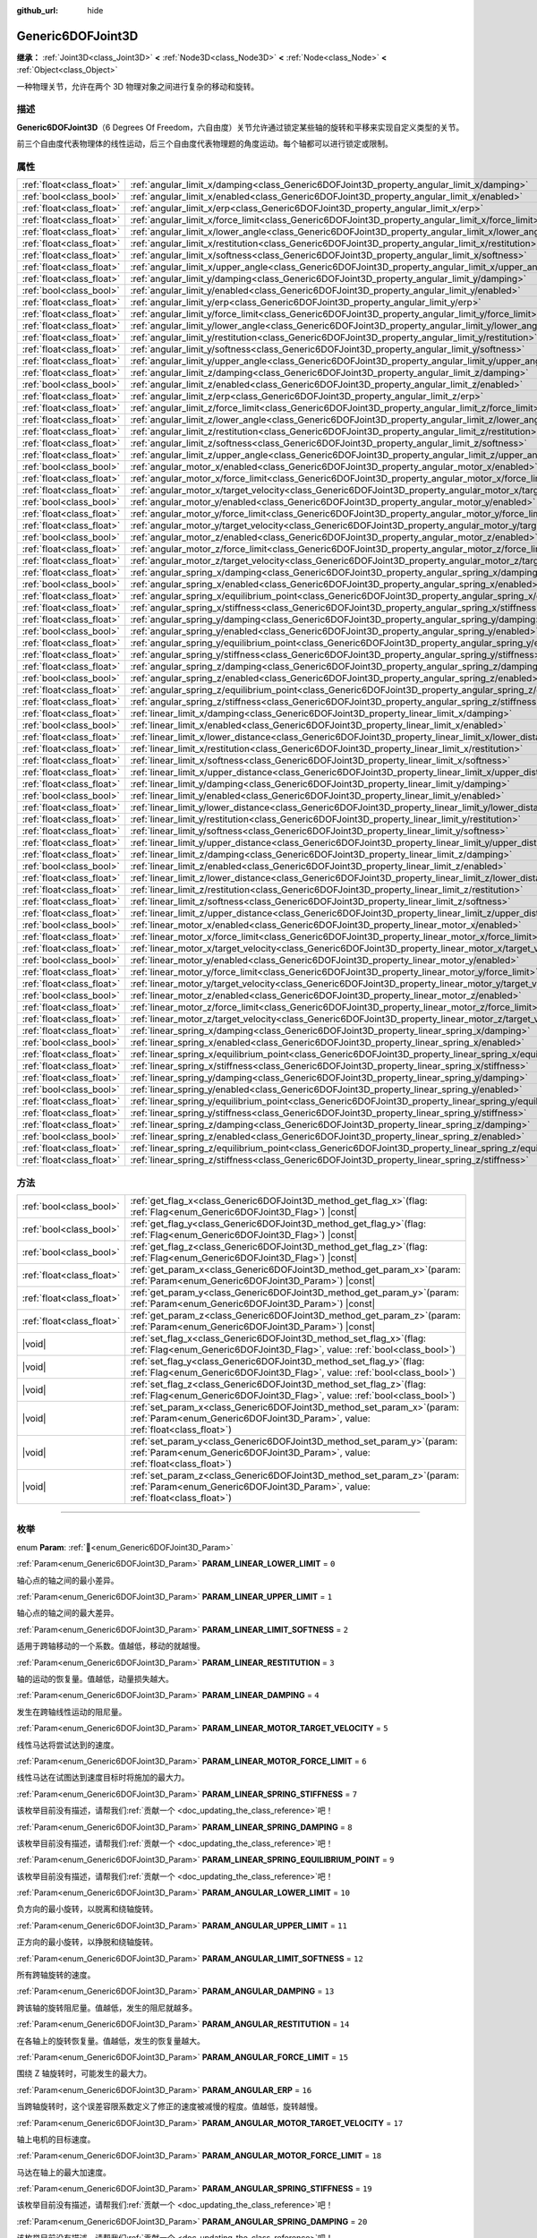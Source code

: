 :github_url: hide

.. DO NOT EDIT THIS FILE!!!
.. Generated automatically from Godot engine sources.
.. Generator: https://github.com/godotengine/godot/tree/4.3/doc/tools/make_rst.py.
.. XML source: https://github.com/godotengine/godot/tree/4.3/doc/classes/Generic6DOFJoint3D.xml.

.. _class_Generic6DOFJoint3D:

Generic6DOFJoint3D
==================

**继承：** :ref:`Joint3D<class_Joint3D>` **<** :ref:`Node3D<class_Node3D>` **<** :ref:`Node<class_Node>` **<** :ref:`Object<class_Object>`

一种物理关节，允许在两个 3D 物理对象之间进行复杂的移动和旋转。

.. rst-class:: classref-introduction-group

描述
----

**Generic6DOFJoint3D**\ （6 Degrees Of Freedom，六自由度）关节允许通过锁定某些轴的旋转和平移来实现自定义类型的关节。

前三个自由度代表物理体的线性运动，后三个自由度代表物理题的角度运动。每个轴都可以进行锁定或限制。

.. rst-class:: classref-reftable-group

属性
----

.. table::
   :widths: auto

   +---------------------------+-----------------------------------------------------------------------------------------------------------------+-----------+
   | :ref:`float<class_float>` | :ref:`angular_limit_x/damping<class_Generic6DOFJoint3D_property_angular_limit_x/damping>`                       | ``1.0``   |
   +---------------------------+-----------------------------------------------------------------------------------------------------------------+-----------+
   | :ref:`bool<class_bool>`   | :ref:`angular_limit_x/enabled<class_Generic6DOFJoint3D_property_angular_limit_x/enabled>`                       | ``true``  |
   +---------------------------+-----------------------------------------------------------------------------------------------------------------+-----------+
   | :ref:`float<class_float>` | :ref:`angular_limit_x/erp<class_Generic6DOFJoint3D_property_angular_limit_x/erp>`                               | ``0.5``   |
   +---------------------------+-----------------------------------------------------------------------------------------------------------------+-----------+
   | :ref:`float<class_float>` | :ref:`angular_limit_x/force_limit<class_Generic6DOFJoint3D_property_angular_limit_x/force_limit>`               | ``0.0``   |
   +---------------------------+-----------------------------------------------------------------------------------------------------------------+-----------+
   | :ref:`float<class_float>` | :ref:`angular_limit_x/lower_angle<class_Generic6DOFJoint3D_property_angular_limit_x/lower_angle>`               | ``0.0``   |
   +---------------------------+-----------------------------------------------------------------------------------------------------------------+-----------+
   | :ref:`float<class_float>` | :ref:`angular_limit_x/restitution<class_Generic6DOFJoint3D_property_angular_limit_x/restitution>`               | ``0.0``   |
   +---------------------------+-----------------------------------------------------------------------------------------------------------------+-----------+
   | :ref:`float<class_float>` | :ref:`angular_limit_x/softness<class_Generic6DOFJoint3D_property_angular_limit_x/softness>`                     | ``0.5``   |
   +---------------------------+-----------------------------------------------------------------------------------------------------------------+-----------+
   | :ref:`float<class_float>` | :ref:`angular_limit_x/upper_angle<class_Generic6DOFJoint3D_property_angular_limit_x/upper_angle>`               | ``0.0``   |
   +---------------------------+-----------------------------------------------------------------------------------------------------------------+-----------+
   | :ref:`float<class_float>` | :ref:`angular_limit_y/damping<class_Generic6DOFJoint3D_property_angular_limit_y/damping>`                       | ``1.0``   |
   +---------------------------+-----------------------------------------------------------------------------------------------------------------+-----------+
   | :ref:`bool<class_bool>`   | :ref:`angular_limit_y/enabled<class_Generic6DOFJoint3D_property_angular_limit_y/enabled>`                       | ``true``  |
   +---------------------------+-----------------------------------------------------------------------------------------------------------------+-----------+
   | :ref:`float<class_float>` | :ref:`angular_limit_y/erp<class_Generic6DOFJoint3D_property_angular_limit_y/erp>`                               | ``0.5``   |
   +---------------------------+-----------------------------------------------------------------------------------------------------------------+-----------+
   | :ref:`float<class_float>` | :ref:`angular_limit_y/force_limit<class_Generic6DOFJoint3D_property_angular_limit_y/force_limit>`               | ``0.0``   |
   +---------------------------+-----------------------------------------------------------------------------------------------------------------+-----------+
   | :ref:`float<class_float>` | :ref:`angular_limit_y/lower_angle<class_Generic6DOFJoint3D_property_angular_limit_y/lower_angle>`               | ``0.0``   |
   +---------------------------+-----------------------------------------------------------------------------------------------------------------+-----------+
   | :ref:`float<class_float>` | :ref:`angular_limit_y/restitution<class_Generic6DOFJoint3D_property_angular_limit_y/restitution>`               | ``0.0``   |
   +---------------------------+-----------------------------------------------------------------------------------------------------------------+-----------+
   | :ref:`float<class_float>` | :ref:`angular_limit_y/softness<class_Generic6DOFJoint3D_property_angular_limit_y/softness>`                     | ``0.5``   |
   +---------------------------+-----------------------------------------------------------------------------------------------------------------+-----------+
   | :ref:`float<class_float>` | :ref:`angular_limit_y/upper_angle<class_Generic6DOFJoint3D_property_angular_limit_y/upper_angle>`               | ``0.0``   |
   +---------------------------+-----------------------------------------------------------------------------------------------------------------+-----------+
   | :ref:`float<class_float>` | :ref:`angular_limit_z/damping<class_Generic6DOFJoint3D_property_angular_limit_z/damping>`                       | ``1.0``   |
   +---------------------------+-----------------------------------------------------------------------------------------------------------------+-----------+
   | :ref:`bool<class_bool>`   | :ref:`angular_limit_z/enabled<class_Generic6DOFJoint3D_property_angular_limit_z/enabled>`                       | ``true``  |
   +---------------------------+-----------------------------------------------------------------------------------------------------------------+-----------+
   | :ref:`float<class_float>` | :ref:`angular_limit_z/erp<class_Generic6DOFJoint3D_property_angular_limit_z/erp>`                               | ``0.5``   |
   +---------------------------+-----------------------------------------------------------------------------------------------------------------+-----------+
   | :ref:`float<class_float>` | :ref:`angular_limit_z/force_limit<class_Generic6DOFJoint3D_property_angular_limit_z/force_limit>`               | ``0.0``   |
   +---------------------------+-----------------------------------------------------------------------------------------------------------------+-----------+
   | :ref:`float<class_float>` | :ref:`angular_limit_z/lower_angle<class_Generic6DOFJoint3D_property_angular_limit_z/lower_angle>`               | ``0.0``   |
   +---------------------------+-----------------------------------------------------------------------------------------------------------------+-----------+
   | :ref:`float<class_float>` | :ref:`angular_limit_z/restitution<class_Generic6DOFJoint3D_property_angular_limit_z/restitution>`               | ``0.0``   |
   +---------------------------+-----------------------------------------------------------------------------------------------------------------+-----------+
   | :ref:`float<class_float>` | :ref:`angular_limit_z/softness<class_Generic6DOFJoint3D_property_angular_limit_z/softness>`                     | ``0.5``   |
   +---------------------------+-----------------------------------------------------------------------------------------------------------------+-----------+
   | :ref:`float<class_float>` | :ref:`angular_limit_z/upper_angle<class_Generic6DOFJoint3D_property_angular_limit_z/upper_angle>`               | ``0.0``   |
   +---------------------------+-----------------------------------------------------------------------------------------------------------------+-----------+
   | :ref:`bool<class_bool>`   | :ref:`angular_motor_x/enabled<class_Generic6DOFJoint3D_property_angular_motor_x/enabled>`                       | ``false`` |
   +---------------------------+-----------------------------------------------------------------------------------------------------------------+-----------+
   | :ref:`float<class_float>` | :ref:`angular_motor_x/force_limit<class_Generic6DOFJoint3D_property_angular_motor_x/force_limit>`               | ``300.0`` |
   +---------------------------+-----------------------------------------------------------------------------------------------------------------+-----------+
   | :ref:`float<class_float>` | :ref:`angular_motor_x/target_velocity<class_Generic6DOFJoint3D_property_angular_motor_x/target_velocity>`       | ``0.0``   |
   +---------------------------+-----------------------------------------------------------------------------------------------------------------+-----------+
   | :ref:`bool<class_bool>`   | :ref:`angular_motor_y/enabled<class_Generic6DOFJoint3D_property_angular_motor_y/enabled>`                       | ``false`` |
   +---------------------------+-----------------------------------------------------------------------------------------------------------------+-----------+
   | :ref:`float<class_float>` | :ref:`angular_motor_y/force_limit<class_Generic6DOFJoint3D_property_angular_motor_y/force_limit>`               | ``300.0`` |
   +---------------------------+-----------------------------------------------------------------------------------------------------------------+-----------+
   | :ref:`float<class_float>` | :ref:`angular_motor_y/target_velocity<class_Generic6DOFJoint3D_property_angular_motor_y/target_velocity>`       | ``0.0``   |
   +---------------------------+-----------------------------------------------------------------------------------------------------------------+-----------+
   | :ref:`bool<class_bool>`   | :ref:`angular_motor_z/enabled<class_Generic6DOFJoint3D_property_angular_motor_z/enabled>`                       | ``false`` |
   +---------------------------+-----------------------------------------------------------------------------------------------------------------+-----------+
   | :ref:`float<class_float>` | :ref:`angular_motor_z/force_limit<class_Generic6DOFJoint3D_property_angular_motor_z/force_limit>`               | ``300.0`` |
   +---------------------------+-----------------------------------------------------------------------------------------------------------------+-----------+
   | :ref:`float<class_float>` | :ref:`angular_motor_z/target_velocity<class_Generic6DOFJoint3D_property_angular_motor_z/target_velocity>`       | ``0.0``   |
   +---------------------------+-----------------------------------------------------------------------------------------------------------------+-----------+
   | :ref:`float<class_float>` | :ref:`angular_spring_x/damping<class_Generic6DOFJoint3D_property_angular_spring_x/damping>`                     | ``0.0``   |
   +---------------------------+-----------------------------------------------------------------------------------------------------------------+-----------+
   | :ref:`bool<class_bool>`   | :ref:`angular_spring_x/enabled<class_Generic6DOFJoint3D_property_angular_spring_x/enabled>`                     | ``false`` |
   +---------------------------+-----------------------------------------------------------------------------------------------------------------+-----------+
   | :ref:`float<class_float>` | :ref:`angular_spring_x/equilibrium_point<class_Generic6DOFJoint3D_property_angular_spring_x/equilibrium_point>` | ``0.0``   |
   +---------------------------+-----------------------------------------------------------------------------------------------------------------+-----------+
   | :ref:`float<class_float>` | :ref:`angular_spring_x/stiffness<class_Generic6DOFJoint3D_property_angular_spring_x/stiffness>`                 | ``0.0``   |
   +---------------------------+-----------------------------------------------------------------------------------------------------------------+-----------+
   | :ref:`float<class_float>` | :ref:`angular_spring_y/damping<class_Generic6DOFJoint3D_property_angular_spring_y/damping>`                     | ``0.0``   |
   +---------------------------+-----------------------------------------------------------------------------------------------------------------+-----------+
   | :ref:`bool<class_bool>`   | :ref:`angular_spring_y/enabled<class_Generic6DOFJoint3D_property_angular_spring_y/enabled>`                     | ``false`` |
   +---------------------------+-----------------------------------------------------------------------------------------------------------------+-----------+
   | :ref:`float<class_float>` | :ref:`angular_spring_y/equilibrium_point<class_Generic6DOFJoint3D_property_angular_spring_y/equilibrium_point>` | ``0.0``   |
   +---------------------------+-----------------------------------------------------------------------------------------------------------------+-----------+
   | :ref:`float<class_float>` | :ref:`angular_spring_y/stiffness<class_Generic6DOFJoint3D_property_angular_spring_y/stiffness>`                 | ``0.0``   |
   +---------------------------+-----------------------------------------------------------------------------------------------------------------+-----------+
   | :ref:`float<class_float>` | :ref:`angular_spring_z/damping<class_Generic6DOFJoint3D_property_angular_spring_z/damping>`                     | ``0.0``   |
   +---------------------------+-----------------------------------------------------------------------------------------------------------------+-----------+
   | :ref:`bool<class_bool>`   | :ref:`angular_spring_z/enabled<class_Generic6DOFJoint3D_property_angular_spring_z/enabled>`                     | ``false`` |
   +---------------------------+-----------------------------------------------------------------------------------------------------------------+-----------+
   | :ref:`float<class_float>` | :ref:`angular_spring_z/equilibrium_point<class_Generic6DOFJoint3D_property_angular_spring_z/equilibrium_point>` | ``0.0``   |
   +---------------------------+-----------------------------------------------------------------------------------------------------------------+-----------+
   | :ref:`float<class_float>` | :ref:`angular_spring_z/stiffness<class_Generic6DOFJoint3D_property_angular_spring_z/stiffness>`                 | ``0.0``   |
   +---------------------------+-----------------------------------------------------------------------------------------------------------------+-----------+
   | :ref:`float<class_float>` | :ref:`linear_limit_x/damping<class_Generic6DOFJoint3D_property_linear_limit_x/damping>`                         | ``1.0``   |
   +---------------------------+-----------------------------------------------------------------------------------------------------------------+-----------+
   | :ref:`bool<class_bool>`   | :ref:`linear_limit_x/enabled<class_Generic6DOFJoint3D_property_linear_limit_x/enabled>`                         | ``true``  |
   +---------------------------+-----------------------------------------------------------------------------------------------------------------+-----------+
   | :ref:`float<class_float>` | :ref:`linear_limit_x/lower_distance<class_Generic6DOFJoint3D_property_linear_limit_x/lower_distance>`           | ``0.0``   |
   +---------------------------+-----------------------------------------------------------------------------------------------------------------+-----------+
   | :ref:`float<class_float>` | :ref:`linear_limit_x/restitution<class_Generic6DOFJoint3D_property_linear_limit_x/restitution>`                 | ``0.5``   |
   +---------------------------+-----------------------------------------------------------------------------------------------------------------+-----------+
   | :ref:`float<class_float>` | :ref:`linear_limit_x/softness<class_Generic6DOFJoint3D_property_linear_limit_x/softness>`                       | ``0.7``   |
   +---------------------------+-----------------------------------------------------------------------------------------------------------------+-----------+
   | :ref:`float<class_float>` | :ref:`linear_limit_x/upper_distance<class_Generic6DOFJoint3D_property_linear_limit_x/upper_distance>`           | ``0.0``   |
   +---------------------------+-----------------------------------------------------------------------------------------------------------------+-----------+
   | :ref:`float<class_float>` | :ref:`linear_limit_y/damping<class_Generic6DOFJoint3D_property_linear_limit_y/damping>`                         | ``1.0``   |
   +---------------------------+-----------------------------------------------------------------------------------------------------------------+-----------+
   | :ref:`bool<class_bool>`   | :ref:`linear_limit_y/enabled<class_Generic6DOFJoint3D_property_linear_limit_y/enabled>`                         | ``true``  |
   +---------------------------+-----------------------------------------------------------------------------------------------------------------+-----------+
   | :ref:`float<class_float>` | :ref:`linear_limit_y/lower_distance<class_Generic6DOFJoint3D_property_linear_limit_y/lower_distance>`           | ``0.0``   |
   +---------------------------+-----------------------------------------------------------------------------------------------------------------+-----------+
   | :ref:`float<class_float>` | :ref:`linear_limit_y/restitution<class_Generic6DOFJoint3D_property_linear_limit_y/restitution>`                 | ``0.5``   |
   +---------------------------+-----------------------------------------------------------------------------------------------------------------+-----------+
   | :ref:`float<class_float>` | :ref:`linear_limit_y/softness<class_Generic6DOFJoint3D_property_linear_limit_y/softness>`                       | ``0.7``   |
   +---------------------------+-----------------------------------------------------------------------------------------------------------------+-----------+
   | :ref:`float<class_float>` | :ref:`linear_limit_y/upper_distance<class_Generic6DOFJoint3D_property_linear_limit_y/upper_distance>`           | ``0.0``   |
   +---------------------------+-----------------------------------------------------------------------------------------------------------------+-----------+
   | :ref:`float<class_float>` | :ref:`linear_limit_z/damping<class_Generic6DOFJoint3D_property_linear_limit_z/damping>`                         | ``1.0``   |
   +---------------------------+-----------------------------------------------------------------------------------------------------------------+-----------+
   | :ref:`bool<class_bool>`   | :ref:`linear_limit_z/enabled<class_Generic6DOFJoint3D_property_linear_limit_z/enabled>`                         | ``true``  |
   +---------------------------+-----------------------------------------------------------------------------------------------------------------+-----------+
   | :ref:`float<class_float>` | :ref:`linear_limit_z/lower_distance<class_Generic6DOFJoint3D_property_linear_limit_z/lower_distance>`           | ``0.0``   |
   +---------------------------+-----------------------------------------------------------------------------------------------------------------+-----------+
   | :ref:`float<class_float>` | :ref:`linear_limit_z/restitution<class_Generic6DOFJoint3D_property_linear_limit_z/restitution>`                 | ``0.5``   |
   +---------------------------+-----------------------------------------------------------------------------------------------------------------+-----------+
   | :ref:`float<class_float>` | :ref:`linear_limit_z/softness<class_Generic6DOFJoint3D_property_linear_limit_z/softness>`                       | ``0.7``   |
   +---------------------------+-----------------------------------------------------------------------------------------------------------------+-----------+
   | :ref:`float<class_float>` | :ref:`linear_limit_z/upper_distance<class_Generic6DOFJoint3D_property_linear_limit_z/upper_distance>`           | ``0.0``   |
   +---------------------------+-----------------------------------------------------------------------------------------------------------------+-----------+
   | :ref:`bool<class_bool>`   | :ref:`linear_motor_x/enabled<class_Generic6DOFJoint3D_property_linear_motor_x/enabled>`                         | ``false`` |
   +---------------------------+-----------------------------------------------------------------------------------------------------------------+-----------+
   | :ref:`float<class_float>` | :ref:`linear_motor_x/force_limit<class_Generic6DOFJoint3D_property_linear_motor_x/force_limit>`                 | ``0.0``   |
   +---------------------------+-----------------------------------------------------------------------------------------------------------------+-----------+
   | :ref:`float<class_float>` | :ref:`linear_motor_x/target_velocity<class_Generic6DOFJoint3D_property_linear_motor_x/target_velocity>`         | ``0.0``   |
   +---------------------------+-----------------------------------------------------------------------------------------------------------------+-----------+
   | :ref:`bool<class_bool>`   | :ref:`linear_motor_y/enabled<class_Generic6DOFJoint3D_property_linear_motor_y/enabled>`                         | ``false`` |
   +---------------------------+-----------------------------------------------------------------------------------------------------------------+-----------+
   | :ref:`float<class_float>` | :ref:`linear_motor_y/force_limit<class_Generic6DOFJoint3D_property_linear_motor_y/force_limit>`                 | ``0.0``   |
   +---------------------------+-----------------------------------------------------------------------------------------------------------------+-----------+
   | :ref:`float<class_float>` | :ref:`linear_motor_y/target_velocity<class_Generic6DOFJoint3D_property_linear_motor_y/target_velocity>`         | ``0.0``   |
   +---------------------------+-----------------------------------------------------------------------------------------------------------------+-----------+
   | :ref:`bool<class_bool>`   | :ref:`linear_motor_z/enabled<class_Generic6DOFJoint3D_property_linear_motor_z/enabled>`                         | ``false`` |
   +---------------------------+-----------------------------------------------------------------------------------------------------------------+-----------+
   | :ref:`float<class_float>` | :ref:`linear_motor_z/force_limit<class_Generic6DOFJoint3D_property_linear_motor_z/force_limit>`                 | ``0.0``   |
   +---------------------------+-----------------------------------------------------------------------------------------------------------------+-----------+
   | :ref:`float<class_float>` | :ref:`linear_motor_z/target_velocity<class_Generic6DOFJoint3D_property_linear_motor_z/target_velocity>`         | ``0.0``   |
   +---------------------------+-----------------------------------------------------------------------------------------------------------------+-----------+
   | :ref:`float<class_float>` | :ref:`linear_spring_x/damping<class_Generic6DOFJoint3D_property_linear_spring_x/damping>`                       | ``0.01``  |
   +---------------------------+-----------------------------------------------------------------------------------------------------------------+-----------+
   | :ref:`bool<class_bool>`   | :ref:`linear_spring_x/enabled<class_Generic6DOFJoint3D_property_linear_spring_x/enabled>`                       | ``false`` |
   +---------------------------+-----------------------------------------------------------------------------------------------------------------+-----------+
   | :ref:`float<class_float>` | :ref:`linear_spring_x/equilibrium_point<class_Generic6DOFJoint3D_property_linear_spring_x/equilibrium_point>`   | ``0.0``   |
   +---------------------------+-----------------------------------------------------------------------------------------------------------------+-----------+
   | :ref:`float<class_float>` | :ref:`linear_spring_x/stiffness<class_Generic6DOFJoint3D_property_linear_spring_x/stiffness>`                   | ``0.01``  |
   +---------------------------+-----------------------------------------------------------------------------------------------------------------+-----------+
   | :ref:`float<class_float>` | :ref:`linear_spring_y/damping<class_Generic6DOFJoint3D_property_linear_spring_y/damping>`                       | ``0.01``  |
   +---------------------------+-----------------------------------------------------------------------------------------------------------------+-----------+
   | :ref:`bool<class_bool>`   | :ref:`linear_spring_y/enabled<class_Generic6DOFJoint3D_property_linear_spring_y/enabled>`                       | ``false`` |
   +---------------------------+-----------------------------------------------------------------------------------------------------------------+-----------+
   | :ref:`float<class_float>` | :ref:`linear_spring_y/equilibrium_point<class_Generic6DOFJoint3D_property_linear_spring_y/equilibrium_point>`   | ``0.0``   |
   +---------------------------+-----------------------------------------------------------------------------------------------------------------+-----------+
   | :ref:`float<class_float>` | :ref:`linear_spring_y/stiffness<class_Generic6DOFJoint3D_property_linear_spring_y/stiffness>`                   | ``0.01``  |
   +---------------------------+-----------------------------------------------------------------------------------------------------------------+-----------+
   | :ref:`float<class_float>` | :ref:`linear_spring_z/damping<class_Generic6DOFJoint3D_property_linear_spring_z/damping>`                       | ``0.01``  |
   +---------------------------+-----------------------------------------------------------------------------------------------------------------+-----------+
   | :ref:`bool<class_bool>`   | :ref:`linear_spring_z/enabled<class_Generic6DOFJoint3D_property_linear_spring_z/enabled>`                       | ``false`` |
   +---------------------------+-----------------------------------------------------------------------------------------------------------------+-----------+
   | :ref:`float<class_float>` | :ref:`linear_spring_z/equilibrium_point<class_Generic6DOFJoint3D_property_linear_spring_z/equilibrium_point>`   | ``0.0``   |
   +---------------------------+-----------------------------------------------------------------------------------------------------------------+-----------+
   | :ref:`float<class_float>` | :ref:`linear_spring_z/stiffness<class_Generic6DOFJoint3D_property_linear_spring_z/stiffness>`                   | ``0.01``  |
   +---------------------------+-----------------------------------------------------------------------------------------------------------------+-----------+

.. rst-class:: classref-reftable-group

方法
----

.. table::
   :widths: auto

   +---------------------------+---------------------------------------------------------------------------------------------------------------------------------------------------------------+
   | :ref:`bool<class_bool>`   | :ref:`get_flag_x<class_Generic6DOFJoint3D_method_get_flag_x>`\ (\ flag\: :ref:`Flag<enum_Generic6DOFJoint3D_Flag>`\ ) |const|                                 |
   +---------------------------+---------------------------------------------------------------------------------------------------------------------------------------------------------------+
   | :ref:`bool<class_bool>`   | :ref:`get_flag_y<class_Generic6DOFJoint3D_method_get_flag_y>`\ (\ flag\: :ref:`Flag<enum_Generic6DOFJoint3D_Flag>`\ ) |const|                                 |
   +---------------------------+---------------------------------------------------------------------------------------------------------------------------------------------------------------+
   | :ref:`bool<class_bool>`   | :ref:`get_flag_z<class_Generic6DOFJoint3D_method_get_flag_z>`\ (\ flag\: :ref:`Flag<enum_Generic6DOFJoint3D_Flag>`\ ) |const|                                 |
   +---------------------------+---------------------------------------------------------------------------------------------------------------------------------------------------------------+
   | :ref:`float<class_float>` | :ref:`get_param_x<class_Generic6DOFJoint3D_method_get_param_x>`\ (\ param\: :ref:`Param<enum_Generic6DOFJoint3D_Param>`\ ) |const|                            |
   +---------------------------+---------------------------------------------------------------------------------------------------------------------------------------------------------------+
   | :ref:`float<class_float>` | :ref:`get_param_y<class_Generic6DOFJoint3D_method_get_param_y>`\ (\ param\: :ref:`Param<enum_Generic6DOFJoint3D_Param>`\ ) |const|                            |
   +---------------------------+---------------------------------------------------------------------------------------------------------------------------------------------------------------+
   | :ref:`float<class_float>` | :ref:`get_param_z<class_Generic6DOFJoint3D_method_get_param_z>`\ (\ param\: :ref:`Param<enum_Generic6DOFJoint3D_Param>`\ ) |const|                            |
   +---------------------------+---------------------------------------------------------------------------------------------------------------------------------------------------------------+
   | |void|                    | :ref:`set_flag_x<class_Generic6DOFJoint3D_method_set_flag_x>`\ (\ flag\: :ref:`Flag<enum_Generic6DOFJoint3D_Flag>`, value\: :ref:`bool<class_bool>`\ )        |
   +---------------------------+---------------------------------------------------------------------------------------------------------------------------------------------------------------+
   | |void|                    | :ref:`set_flag_y<class_Generic6DOFJoint3D_method_set_flag_y>`\ (\ flag\: :ref:`Flag<enum_Generic6DOFJoint3D_Flag>`, value\: :ref:`bool<class_bool>`\ )        |
   +---------------------------+---------------------------------------------------------------------------------------------------------------------------------------------------------------+
   | |void|                    | :ref:`set_flag_z<class_Generic6DOFJoint3D_method_set_flag_z>`\ (\ flag\: :ref:`Flag<enum_Generic6DOFJoint3D_Flag>`, value\: :ref:`bool<class_bool>`\ )        |
   +---------------------------+---------------------------------------------------------------------------------------------------------------------------------------------------------------+
   | |void|                    | :ref:`set_param_x<class_Generic6DOFJoint3D_method_set_param_x>`\ (\ param\: :ref:`Param<enum_Generic6DOFJoint3D_Param>`, value\: :ref:`float<class_float>`\ ) |
   +---------------------------+---------------------------------------------------------------------------------------------------------------------------------------------------------------+
   | |void|                    | :ref:`set_param_y<class_Generic6DOFJoint3D_method_set_param_y>`\ (\ param\: :ref:`Param<enum_Generic6DOFJoint3D_Param>`, value\: :ref:`float<class_float>`\ ) |
   +---------------------------+---------------------------------------------------------------------------------------------------------------------------------------------------------------+
   | |void|                    | :ref:`set_param_z<class_Generic6DOFJoint3D_method_set_param_z>`\ (\ param\: :ref:`Param<enum_Generic6DOFJoint3D_Param>`, value\: :ref:`float<class_float>`\ ) |
   +---------------------------+---------------------------------------------------------------------------------------------------------------------------------------------------------------+

.. rst-class:: classref-section-separator

----

.. rst-class:: classref-descriptions-group

枚举
----

.. _enum_Generic6DOFJoint3D_Param:

.. rst-class:: classref-enumeration

enum **Param**: :ref:`🔗<enum_Generic6DOFJoint3D_Param>`

.. _class_Generic6DOFJoint3D_constant_PARAM_LINEAR_LOWER_LIMIT:

.. rst-class:: classref-enumeration-constant

:ref:`Param<enum_Generic6DOFJoint3D_Param>` **PARAM_LINEAR_LOWER_LIMIT** = ``0``

轴心点的轴之间的最小差异。

.. _class_Generic6DOFJoint3D_constant_PARAM_LINEAR_UPPER_LIMIT:

.. rst-class:: classref-enumeration-constant

:ref:`Param<enum_Generic6DOFJoint3D_Param>` **PARAM_LINEAR_UPPER_LIMIT** = ``1``

轴心点的轴之间的最大差异。

.. _class_Generic6DOFJoint3D_constant_PARAM_LINEAR_LIMIT_SOFTNESS:

.. rst-class:: classref-enumeration-constant

:ref:`Param<enum_Generic6DOFJoint3D_Param>` **PARAM_LINEAR_LIMIT_SOFTNESS** = ``2``

适用于跨轴移动的一个系数。值越低，移动的就越慢。

.. _class_Generic6DOFJoint3D_constant_PARAM_LINEAR_RESTITUTION:

.. rst-class:: classref-enumeration-constant

:ref:`Param<enum_Generic6DOFJoint3D_Param>` **PARAM_LINEAR_RESTITUTION** = ``3``

轴的运动的恢复量。值越低，动量损失越大。

.. _class_Generic6DOFJoint3D_constant_PARAM_LINEAR_DAMPING:

.. rst-class:: classref-enumeration-constant

:ref:`Param<enum_Generic6DOFJoint3D_Param>` **PARAM_LINEAR_DAMPING** = ``4``

发生在跨轴线性运动的阻尼量。

.. _class_Generic6DOFJoint3D_constant_PARAM_LINEAR_MOTOR_TARGET_VELOCITY:

.. rst-class:: classref-enumeration-constant

:ref:`Param<enum_Generic6DOFJoint3D_Param>` **PARAM_LINEAR_MOTOR_TARGET_VELOCITY** = ``5``

线性马达将尝试达到的速度。

.. _class_Generic6DOFJoint3D_constant_PARAM_LINEAR_MOTOR_FORCE_LIMIT:

.. rst-class:: classref-enumeration-constant

:ref:`Param<enum_Generic6DOFJoint3D_Param>` **PARAM_LINEAR_MOTOR_FORCE_LIMIT** = ``6``

线性马达在试图达到速度目标时将施加的最大力。

.. _class_Generic6DOFJoint3D_constant_PARAM_LINEAR_SPRING_STIFFNESS:

.. rst-class:: classref-enumeration-constant

:ref:`Param<enum_Generic6DOFJoint3D_Param>` **PARAM_LINEAR_SPRING_STIFFNESS** = ``7``

.. container:: contribute

	该枚举目前没有描述，请帮我们\ :ref:`贡献一个 <doc_updating_the_class_reference>`\ 吧！



.. _class_Generic6DOFJoint3D_constant_PARAM_LINEAR_SPRING_DAMPING:

.. rst-class:: classref-enumeration-constant

:ref:`Param<enum_Generic6DOFJoint3D_Param>` **PARAM_LINEAR_SPRING_DAMPING** = ``8``

.. container:: contribute

	该枚举目前没有描述，请帮我们\ :ref:`贡献一个 <doc_updating_the_class_reference>`\ 吧！



.. _class_Generic6DOFJoint3D_constant_PARAM_LINEAR_SPRING_EQUILIBRIUM_POINT:

.. rst-class:: classref-enumeration-constant

:ref:`Param<enum_Generic6DOFJoint3D_Param>` **PARAM_LINEAR_SPRING_EQUILIBRIUM_POINT** = ``9``

.. container:: contribute

	该枚举目前没有描述，请帮我们\ :ref:`贡献一个 <doc_updating_the_class_reference>`\ 吧！



.. _class_Generic6DOFJoint3D_constant_PARAM_ANGULAR_LOWER_LIMIT:

.. rst-class:: classref-enumeration-constant

:ref:`Param<enum_Generic6DOFJoint3D_Param>` **PARAM_ANGULAR_LOWER_LIMIT** = ``10``

负方向的最小旋转，以脱离和绕轴旋转。

.. _class_Generic6DOFJoint3D_constant_PARAM_ANGULAR_UPPER_LIMIT:

.. rst-class:: classref-enumeration-constant

:ref:`Param<enum_Generic6DOFJoint3D_Param>` **PARAM_ANGULAR_UPPER_LIMIT** = ``11``

正方向的最小旋转，以挣脱和绕轴旋转。

.. _class_Generic6DOFJoint3D_constant_PARAM_ANGULAR_LIMIT_SOFTNESS:

.. rst-class:: classref-enumeration-constant

:ref:`Param<enum_Generic6DOFJoint3D_Param>` **PARAM_ANGULAR_LIMIT_SOFTNESS** = ``12``

所有跨轴旋转的速度。

.. _class_Generic6DOFJoint3D_constant_PARAM_ANGULAR_DAMPING:

.. rst-class:: classref-enumeration-constant

:ref:`Param<enum_Generic6DOFJoint3D_Param>` **PARAM_ANGULAR_DAMPING** = ``13``

跨该轴的旋转阻尼量。值越低，发生的阻尼就越多。

.. _class_Generic6DOFJoint3D_constant_PARAM_ANGULAR_RESTITUTION:

.. rst-class:: classref-enumeration-constant

:ref:`Param<enum_Generic6DOFJoint3D_Param>` **PARAM_ANGULAR_RESTITUTION** = ``14``

在各轴上的旋转恢复量。值越低，发生的恢复量越大。

.. _class_Generic6DOFJoint3D_constant_PARAM_ANGULAR_FORCE_LIMIT:

.. rst-class:: classref-enumeration-constant

:ref:`Param<enum_Generic6DOFJoint3D_Param>` **PARAM_ANGULAR_FORCE_LIMIT** = ``15``

围绕 Z 轴旋转时，可能发生的最大力。

.. _class_Generic6DOFJoint3D_constant_PARAM_ANGULAR_ERP:

.. rst-class:: classref-enumeration-constant

:ref:`Param<enum_Generic6DOFJoint3D_Param>` **PARAM_ANGULAR_ERP** = ``16``

当跨轴旋转时，这个误差容限系数定义了修正的速度被减慢的程度。值越低，旋转越慢。

.. _class_Generic6DOFJoint3D_constant_PARAM_ANGULAR_MOTOR_TARGET_VELOCITY:

.. rst-class:: classref-enumeration-constant

:ref:`Param<enum_Generic6DOFJoint3D_Param>` **PARAM_ANGULAR_MOTOR_TARGET_VELOCITY** = ``17``

轴上电机的目标速度。

.. _class_Generic6DOFJoint3D_constant_PARAM_ANGULAR_MOTOR_FORCE_LIMIT:

.. rst-class:: classref-enumeration-constant

:ref:`Param<enum_Generic6DOFJoint3D_Param>` **PARAM_ANGULAR_MOTOR_FORCE_LIMIT** = ``18``

马达在轴上的最大加速度。

.. _class_Generic6DOFJoint3D_constant_PARAM_ANGULAR_SPRING_STIFFNESS:

.. rst-class:: classref-enumeration-constant

:ref:`Param<enum_Generic6DOFJoint3D_Param>` **PARAM_ANGULAR_SPRING_STIFFNESS** = ``19``

.. container:: contribute

	该枚举目前没有描述，请帮我们\ :ref:`贡献一个 <doc_updating_the_class_reference>`\ 吧！



.. _class_Generic6DOFJoint3D_constant_PARAM_ANGULAR_SPRING_DAMPING:

.. rst-class:: classref-enumeration-constant

:ref:`Param<enum_Generic6DOFJoint3D_Param>` **PARAM_ANGULAR_SPRING_DAMPING** = ``20``

.. container:: contribute

	该枚举目前没有描述，请帮我们\ :ref:`贡献一个 <doc_updating_the_class_reference>`\ 吧！



.. _class_Generic6DOFJoint3D_constant_PARAM_ANGULAR_SPRING_EQUILIBRIUM_POINT:

.. rst-class:: classref-enumeration-constant

:ref:`Param<enum_Generic6DOFJoint3D_Param>` **PARAM_ANGULAR_SPRING_EQUILIBRIUM_POINT** = ``21``

.. container:: contribute

	该枚举目前没有描述，请帮我们\ :ref:`贡献一个 <doc_updating_the_class_reference>`\ 吧！



.. _class_Generic6DOFJoint3D_constant_PARAM_MAX:

.. rst-class:: classref-enumeration-constant

:ref:`Param<enum_Generic6DOFJoint3D_Param>` **PARAM_MAX** = ``22``

代表 :ref:`Param<enum_Generic6DOFJoint3D_Param>` 枚举的大小。

.. rst-class:: classref-item-separator

----

.. _enum_Generic6DOFJoint3D_Flag:

.. rst-class:: classref-enumeration

enum **Flag**: :ref:`🔗<enum_Generic6DOFJoint3D_Flag>`

.. _class_Generic6DOFJoint3D_constant_FLAG_ENABLE_LINEAR_LIMIT:

.. rst-class:: classref-enumeration-constant

:ref:`Flag<enum_Generic6DOFJoint3D_Flag>` **FLAG_ENABLE_LINEAR_LIMIT** = ``0``

如果启用，在给定范围内可以进行线性运动。

.. _class_Generic6DOFJoint3D_constant_FLAG_ENABLE_ANGULAR_LIMIT:

.. rst-class:: classref-enumeration-constant

:ref:`Flag<enum_Generic6DOFJoint3D_Flag>` **FLAG_ENABLE_ANGULAR_LIMIT** = ``1``

如果启用，在给定的限度内可以进行旋转运动。

.. _class_Generic6DOFJoint3D_constant_FLAG_ENABLE_LINEAR_SPRING:

.. rst-class:: classref-enumeration-constant

:ref:`Flag<enum_Generic6DOFJoint3D_Flag>` **FLAG_ENABLE_LINEAR_SPRING** = ``3``

.. container:: contribute

	该枚举目前没有描述，请帮我们\ :ref:`贡献一个 <doc_updating_the_class_reference>`\ 吧！



.. _class_Generic6DOFJoint3D_constant_FLAG_ENABLE_ANGULAR_SPRING:

.. rst-class:: classref-enumeration-constant

:ref:`Flag<enum_Generic6DOFJoint3D_Flag>` **FLAG_ENABLE_ANGULAR_SPRING** = ``2``

.. container:: contribute

	该枚举目前没有描述，请帮我们\ :ref:`贡献一个 <doc_updating_the_class_reference>`\ 吧！



.. _class_Generic6DOFJoint3D_constant_FLAG_ENABLE_MOTOR:

.. rst-class:: classref-enumeration-constant

:ref:`Flag<enum_Generic6DOFJoint3D_Flag>` **FLAG_ENABLE_MOTOR** = ``4``

如果启用，则存在跨这些轴的旋转马达。

.. _class_Generic6DOFJoint3D_constant_FLAG_ENABLE_LINEAR_MOTOR:

.. rst-class:: classref-enumeration-constant

:ref:`Flag<enum_Generic6DOFJoint3D_Flag>` **FLAG_ENABLE_LINEAR_MOTOR** = ``5``

如果启用，则存在跨这些轴的线性马达。

.. _class_Generic6DOFJoint3D_constant_FLAG_MAX:

.. rst-class:: classref-enumeration-constant

:ref:`Flag<enum_Generic6DOFJoint3D_Flag>` **FLAG_MAX** = ``6``

代表 :ref:`Flag<enum_Generic6DOFJoint3D_Flag>` 枚举的大小。

.. rst-class:: classref-section-separator

----

.. rst-class:: classref-descriptions-group

属性说明
--------

.. _class_Generic6DOFJoint3D_property_angular_limit_x/damping:

.. rst-class:: classref-property

:ref:`float<class_float>` **angular_limit_x/damping** = ``1.0`` :ref:`🔗<class_Generic6DOFJoint3D_property_angular_limit_x/damping>`

.. rst-class:: classref-property-setget

- |void| **set_param_x**\ (\ param\: :ref:`Param<enum_Generic6DOFJoint3D_Param>`, value\: :ref:`float<class_float>`\ )
- :ref:`float<class_float>` **get_param_x**\ (\ param\: :ref:`Param<enum_Generic6DOFJoint3D_Param>`\ ) |const|

跨 X 轴的旋转阻尼量。

越低，来自一侧的冲量到达另一侧的时间越长。

.. rst-class:: classref-item-separator

----

.. _class_Generic6DOFJoint3D_property_angular_limit_x/enabled:

.. rst-class:: classref-property

:ref:`bool<class_bool>` **angular_limit_x/enabled** = ``true`` :ref:`🔗<class_Generic6DOFJoint3D_property_angular_limit_x/enabled>`

.. rst-class:: classref-property-setget

- |void| **set_flag_x**\ (\ flag\: :ref:`Flag<enum_Generic6DOFJoint3D_Flag>`, value\: :ref:`bool<class_bool>`\ )
- :ref:`bool<class_bool>` **get_flag_x**\ (\ flag\: :ref:`Flag<enum_Generic6DOFJoint3D_Flag>`\ ) |const|

如果为 ``true``\ ，则跨越 X 轴的旋转将受到限制。

.. rst-class:: classref-item-separator

----

.. _class_Generic6DOFJoint3D_property_angular_limit_x/erp:

.. rst-class:: classref-property

:ref:`float<class_float>` **angular_limit_x/erp** = ``0.5`` :ref:`🔗<class_Generic6DOFJoint3D_property_angular_limit_x/erp>`

.. rst-class:: classref-property-setget

- |void| **set_param_x**\ (\ param\: :ref:`Param<enum_Generic6DOFJoint3D_Param>`, value\: :ref:`float<class_float>`\ )
- :ref:`float<class_float>` **get_param_x**\ (\ param\: :ref:`Param<enum_Generic6DOFJoint3D_Param>`\ ) |const|

当在X轴上旋转时，这个误差容限系数定义了修正的速度被减慢的程度。值越低，旋转越慢。

.. rst-class:: classref-item-separator

----

.. _class_Generic6DOFJoint3D_property_angular_limit_x/force_limit:

.. rst-class:: classref-property

:ref:`float<class_float>` **angular_limit_x/force_limit** = ``0.0`` :ref:`🔗<class_Generic6DOFJoint3D_property_angular_limit_x/force_limit>`

.. rst-class:: classref-property-setget

- |void| **set_param_x**\ (\ param\: :ref:`Param<enum_Generic6DOFJoint3D_Param>`, value\: :ref:`float<class_float>`\ )
- :ref:`float<class_float>` **get_param_x**\ (\ param\: :ref:`Param<enum_Generic6DOFJoint3D_Param>`\ ) |const|

绕 X 轴旋转时所能产生的最大力。

.. rst-class:: classref-item-separator

----

.. _class_Generic6DOFJoint3D_property_angular_limit_x/lower_angle:

.. rst-class:: classref-property

:ref:`float<class_float>` **angular_limit_x/lower_angle** = ``0.0`` :ref:`🔗<class_Generic6DOFJoint3D_property_angular_limit_x/lower_angle>`

.. rst-class:: classref-property-setget

- |void| **set_param_x**\ (\ param\: :ref:`Param<enum_Generic6DOFJoint3D_Param>`, value\: :ref:`float<class_float>`\ )
- :ref:`float<class_float>` **get_param_x**\ (\ param\: :ref:`Param<enum_Generic6DOFJoint3D_Param>`\ ) |const|

负方向的最小旋转，以挣脱并围绕 X 轴旋转。

.. rst-class:: classref-item-separator

----

.. _class_Generic6DOFJoint3D_property_angular_limit_x/restitution:

.. rst-class:: classref-property

:ref:`float<class_float>` **angular_limit_x/restitution** = ``0.0`` :ref:`🔗<class_Generic6DOFJoint3D_property_angular_limit_x/restitution>`

.. rst-class:: classref-property-setget

- |void| **set_param_x**\ (\ param\: :ref:`Param<enum_Generic6DOFJoint3D_Param>`, value\: :ref:`float<class_float>`\ )
- :ref:`float<class_float>` **get_param_x**\ (\ param\: :ref:`Param<enum_Generic6DOFJoint3D_Param>`\ ) |const|

X 轴上的旋转恢复量。值越小，产生的恢复量越大。

.. rst-class:: classref-item-separator

----

.. _class_Generic6DOFJoint3D_property_angular_limit_x/softness:

.. rst-class:: classref-property

:ref:`float<class_float>` **angular_limit_x/softness** = ``0.5`` :ref:`🔗<class_Generic6DOFJoint3D_property_angular_limit_x/softness>`

.. rst-class:: classref-property-setget

- |void| **set_param_x**\ (\ param\: :ref:`Param<enum_Generic6DOFJoint3D_Param>`, value\: :ref:`float<class_float>`\ )
- :ref:`float<class_float>` **get_param_x**\ (\ param\: :ref:`Param<enum_Generic6DOFJoint3D_Param>`\ ) |const|

跨越 X 轴的所有旋转的速度。

.. rst-class:: classref-item-separator

----

.. _class_Generic6DOFJoint3D_property_angular_limit_x/upper_angle:

.. rst-class:: classref-property

:ref:`float<class_float>` **angular_limit_x/upper_angle** = ``0.0`` :ref:`🔗<class_Generic6DOFJoint3D_property_angular_limit_x/upper_angle>`

.. rst-class:: classref-property-setget

- |void| **set_param_x**\ (\ param\: :ref:`Param<enum_Generic6DOFJoint3D_Param>`, value\: :ref:`float<class_float>`\ )
- :ref:`float<class_float>` **get_param_x**\ (\ param\: :ref:`Param<enum_Generic6DOFJoint3D_Param>`\ ) |const|

正方向的最小旋转，以挣脱并绕 X 轴旋转。

.. rst-class:: classref-item-separator

----

.. _class_Generic6DOFJoint3D_property_angular_limit_y/damping:

.. rst-class:: classref-property

:ref:`float<class_float>` **angular_limit_y/damping** = ``1.0`` :ref:`🔗<class_Generic6DOFJoint3D_property_angular_limit_y/damping>`

.. rst-class:: classref-property-setget

- |void| **set_param_y**\ (\ param\: :ref:`Param<enum_Generic6DOFJoint3D_Param>`, value\: :ref:`float<class_float>`\ )
- :ref:`float<class_float>` **get_param_y**\ (\ param\: :ref:`Param<enum_Generic6DOFJoint3D_Param>`\ ) |const|

Y轴上的旋转阻尼量。值越小，产生的阻尼就越大。

.. rst-class:: classref-item-separator

----

.. _class_Generic6DOFJoint3D_property_angular_limit_y/enabled:

.. rst-class:: classref-property

:ref:`bool<class_bool>` **angular_limit_y/enabled** = ``true`` :ref:`🔗<class_Generic6DOFJoint3D_property_angular_limit_y/enabled>`

.. rst-class:: classref-property-setget

- |void| **set_flag_y**\ (\ flag\: :ref:`Flag<enum_Generic6DOFJoint3D_Flag>`, value\: :ref:`bool<class_bool>`\ )
- :ref:`bool<class_bool>` **get_flag_y**\ (\ flag\: :ref:`Flag<enum_Generic6DOFJoint3D_Flag>`\ ) |const|

如果为 ``true``\ ，则跨越 Y 轴的旋转将受到限制。

.. rst-class:: classref-item-separator

----

.. _class_Generic6DOFJoint3D_property_angular_limit_y/erp:

.. rst-class:: classref-property

:ref:`float<class_float>` **angular_limit_y/erp** = ``0.5`` :ref:`🔗<class_Generic6DOFJoint3D_property_angular_limit_y/erp>`

.. rst-class:: classref-property-setget

- |void| **set_param_y**\ (\ param\: :ref:`Param<enum_Generic6DOFJoint3D_Param>`, value\: :ref:`float<class_float>`\ )
- :ref:`float<class_float>` **get_param_y**\ (\ param\: :ref:`Param<enum_Generic6DOFJoint3D_Param>`\ ) |const|

当在 Y 轴上旋转时，这个误差容限系数定义了修正的速度被减慢的程度。值越低，旋转越慢。

.. rst-class:: classref-item-separator

----

.. _class_Generic6DOFJoint3D_property_angular_limit_y/force_limit:

.. rst-class:: classref-property

:ref:`float<class_float>` **angular_limit_y/force_limit** = ``0.0`` :ref:`🔗<class_Generic6DOFJoint3D_property_angular_limit_y/force_limit>`

.. rst-class:: classref-property-setget

- |void| **set_param_y**\ (\ param\: :ref:`Param<enum_Generic6DOFJoint3D_Param>`, value\: :ref:`float<class_float>`\ )
- :ref:`float<class_float>` **get_param_y**\ (\ param\: :ref:`Param<enum_Generic6DOFJoint3D_Param>`\ ) |const|

围绕 Y 轴旋转时，可能发生的最大力。

.. rst-class:: classref-item-separator

----

.. _class_Generic6DOFJoint3D_property_angular_limit_y/lower_angle:

.. rst-class:: classref-property

:ref:`float<class_float>` **angular_limit_y/lower_angle** = ``0.0`` :ref:`🔗<class_Generic6DOFJoint3D_property_angular_limit_y/lower_angle>`

.. rst-class:: classref-property-setget

- |void| **set_param_y**\ (\ param\: :ref:`Param<enum_Generic6DOFJoint3D_Param>`, value\: :ref:`float<class_float>`\ )
- :ref:`float<class_float>` **get_param_y**\ (\ param\: :ref:`Param<enum_Generic6DOFJoint3D_Param>`\ ) |const|

负方向的最小旋转，以挣脱并围绕 Y 轴旋转。

.. rst-class:: classref-item-separator

----

.. _class_Generic6DOFJoint3D_property_angular_limit_y/restitution:

.. rst-class:: classref-property

:ref:`float<class_float>` **angular_limit_y/restitution** = ``0.0`` :ref:`🔗<class_Generic6DOFJoint3D_property_angular_limit_y/restitution>`

.. rst-class:: classref-property-setget

- |void| **set_param_y**\ (\ param\: :ref:`Param<enum_Generic6DOFJoint3D_Param>`, value\: :ref:`float<class_float>`\ )
- :ref:`float<class_float>` **get_param_y**\ (\ param\: :ref:`Param<enum_Generic6DOFJoint3D_Param>`\ ) |const|

跨越 Y 轴的旋转恢复量。越低，发生的恢复量越大。

.. rst-class:: classref-item-separator

----

.. _class_Generic6DOFJoint3D_property_angular_limit_y/softness:

.. rst-class:: classref-property

:ref:`float<class_float>` **angular_limit_y/softness** = ``0.5`` :ref:`🔗<class_Generic6DOFJoint3D_property_angular_limit_y/softness>`

.. rst-class:: classref-property-setget

- |void| **set_param_y**\ (\ param\: :ref:`Param<enum_Generic6DOFJoint3D_Param>`, value\: :ref:`float<class_float>`\ )
- :ref:`float<class_float>` **get_param_y**\ (\ param\: :ref:`Param<enum_Generic6DOFJoint3D_Param>`\ ) |const|

跨越 Y 轴的所有旋转的速度。

.. rst-class:: classref-item-separator

----

.. _class_Generic6DOFJoint3D_property_angular_limit_y/upper_angle:

.. rst-class:: classref-property

:ref:`float<class_float>` **angular_limit_y/upper_angle** = ``0.0`` :ref:`🔗<class_Generic6DOFJoint3D_property_angular_limit_y/upper_angle>`

.. rst-class:: classref-property-setget

- |void| **set_param_y**\ (\ param\: :ref:`Param<enum_Generic6DOFJoint3D_Param>`, value\: :ref:`float<class_float>`\ )
- :ref:`float<class_float>` **get_param_y**\ (\ param\: :ref:`Param<enum_Generic6DOFJoint3D_Param>`\ ) |const|

正方向的最小旋转，以挣脱并绕 Y 轴旋转。

.. rst-class:: classref-item-separator

----

.. _class_Generic6DOFJoint3D_property_angular_limit_z/damping:

.. rst-class:: classref-property

:ref:`float<class_float>` **angular_limit_z/damping** = ``1.0`` :ref:`🔗<class_Generic6DOFJoint3D_property_angular_limit_z/damping>`

.. rst-class:: classref-property-setget

- |void| **set_param_z**\ (\ param\: :ref:`Param<enum_Generic6DOFJoint3D_Param>`, value\: :ref:`float<class_float>`\ )
- :ref:`float<class_float>` **get_param_z**\ (\ param\: :ref:`Param<enum_Generic6DOFJoint3D_Param>`\ ) |const|

跨越 Z 轴的旋转阻尼量。值越小，产生的阻尼就越大。

.. rst-class:: classref-item-separator

----

.. _class_Generic6DOFJoint3D_property_angular_limit_z/enabled:

.. rst-class:: classref-property

:ref:`bool<class_bool>` **angular_limit_z/enabled** = ``true`` :ref:`🔗<class_Generic6DOFJoint3D_property_angular_limit_z/enabled>`

.. rst-class:: classref-property-setget

- |void| **set_flag_z**\ (\ flag\: :ref:`Flag<enum_Generic6DOFJoint3D_Flag>`, value\: :ref:`bool<class_bool>`\ )
- :ref:`bool<class_bool>` **get_flag_z**\ (\ flag\: :ref:`Flag<enum_Generic6DOFJoint3D_Flag>`\ ) |const|

如果为 ``true``\ ，则跨越 Z 轴的旋转将受到限制。

.. rst-class:: classref-item-separator

----

.. _class_Generic6DOFJoint3D_property_angular_limit_z/erp:

.. rst-class:: classref-property

:ref:`float<class_float>` **angular_limit_z/erp** = ``0.5`` :ref:`🔗<class_Generic6DOFJoint3D_property_angular_limit_z/erp>`

.. rst-class:: classref-property-setget

- |void| **set_param_z**\ (\ param\: :ref:`Param<enum_Generic6DOFJoint3D_Param>`, value\: :ref:`float<class_float>`\ )
- :ref:`float<class_float>` **get_param_z**\ (\ param\: :ref:`Param<enum_Generic6DOFJoint3D_Param>`\ ) |const|

当在 Z 轴上旋转时，这个误差容限系数定义了修正的速度被减慢的程度。值越低，旋转越慢。

.. rst-class:: classref-item-separator

----

.. _class_Generic6DOFJoint3D_property_angular_limit_z/force_limit:

.. rst-class:: classref-property

:ref:`float<class_float>` **angular_limit_z/force_limit** = ``0.0`` :ref:`🔗<class_Generic6DOFJoint3D_property_angular_limit_z/force_limit>`

.. rst-class:: classref-property-setget

- |void| **set_param_z**\ (\ param\: :ref:`Param<enum_Generic6DOFJoint3D_Param>`, value\: :ref:`float<class_float>`\ )
- :ref:`float<class_float>` **get_param_z**\ (\ param\: :ref:`Param<enum_Generic6DOFJoint3D_Param>`\ ) |const|

围绕 Z 轴旋转时，可能发生的最角度。

.. rst-class:: classref-item-separator

----

.. _class_Generic6DOFJoint3D_property_angular_limit_z/lower_angle:

.. rst-class:: classref-property

:ref:`float<class_float>` **angular_limit_z/lower_angle** = ``0.0`` :ref:`🔗<class_Generic6DOFJoint3D_property_angular_limit_z/lower_angle>`

.. rst-class:: classref-property-setget

- |void| **set_param_z**\ (\ param\: :ref:`Param<enum_Generic6DOFJoint3D_Param>`, value\: :ref:`float<class_float>`\ )
- :ref:`float<class_float>` **get_param_z**\ (\ param\: :ref:`Param<enum_Generic6DOFJoint3D_Param>`\ ) |const|

负方向的最小旋转，以挣脱并围绕 Z 轴旋转。

.. rst-class:: classref-item-separator

----

.. _class_Generic6DOFJoint3D_property_angular_limit_z/restitution:

.. rst-class:: classref-property

:ref:`float<class_float>` **angular_limit_z/restitution** = ``0.0`` :ref:`🔗<class_Generic6DOFJoint3D_property_angular_limit_z/restitution>`

.. rst-class:: classref-property-setget

- |void| **set_param_z**\ (\ param\: :ref:`Param<enum_Generic6DOFJoint3D_Param>`, value\: :ref:`float<class_float>`\ )
- :ref:`float<class_float>` **get_param_z**\ (\ param\: :ref:`Param<enum_Generic6DOFJoint3D_Param>`\ ) |const|

跨越 Z 轴的旋转恢复量。越低，发生的恢复量越大。

.. rst-class:: classref-item-separator

----

.. _class_Generic6DOFJoint3D_property_angular_limit_z/softness:

.. rst-class:: classref-property

:ref:`float<class_float>` **angular_limit_z/softness** = ``0.5`` :ref:`🔗<class_Generic6DOFJoint3D_property_angular_limit_z/softness>`

.. rst-class:: classref-property-setget

- |void| **set_param_z**\ (\ param\: :ref:`Param<enum_Generic6DOFJoint3D_Param>`, value\: :ref:`float<class_float>`\ )
- :ref:`float<class_float>` **get_param_z**\ (\ param\: :ref:`Param<enum_Generic6DOFJoint3D_Param>`\ ) |const|

跨越 Z 轴的所有旋转的速度。

.. rst-class:: classref-item-separator

----

.. _class_Generic6DOFJoint3D_property_angular_limit_z/upper_angle:

.. rst-class:: classref-property

:ref:`float<class_float>` **angular_limit_z/upper_angle** = ``0.0`` :ref:`🔗<class_Generic6DOFJoint3D_property_angular_limit_z/upper_angle>`

.. rst-class:: classref-property-setget

- |void| **set_param_z**\ (\ param\: :ref:`Param<enum_Generic6DOFJoint3D_Param>`, value\: :ref:`float<class_float>`\ )
- :ref:`float<class_float>` **get_param_z**\ (\ param\: :ref:`Param<enum_Generic6DOFJoint3D_Param>`\ ) |const|

正方向的最小旋转，并绕 Z 轴旋转。

.. rst-class:: classref-item-separator

----

.. _class_Generic6DOFJoint3D_property_angular_motor_x/enabled:

.. rst-class:: classref-property

:ref:`bool<class_bool>` **angular_motor_x/enabled** = ``false`` :ref:`🔗<class_Generic6DOFJoint3D_property_angular_motor_x/enabled>`

.. rst-class:: classref-property-setget

- |void| **set_flag_x**\ (\ flag\: :ref:`Flag<enum_Generic6DOFJoint3D_Flag>`, value\: :ref:`bool<class_bool>`\ )
- :ref:`bool<class_bool>` **get_flag_x**\ (\ flag\: :ref:`Flag<enum_Generic6DOFJoint3D_Flag>`\ ) |const|

如果为 ``true``\ ，则启用 X 轴的旋转马达。

.. rst-class:: classref-item-separator

----

.. _class_Generic6DOFJoint3D_property_angular_motor_x/force_limit:

.. rst-class:: classref-property

:ref:`float<class_float>` **angular_motor_x/force_limit** = ``300.0`` :ref:`🔗<class_Generic6DOFJoint3D_property_angular_motor_x/force_limit>`

.. rst-class:: classref-property-setget

- |void| **set_param_x**\ (\ param\: :ref:`Param<enum_Generic6DOFJoint3D_Param>`, value\: :ref:`float<class_float>`\ )
- :ref:`float<class_float>` **get_param_x**\ (\ param\: :ref:`Param<enum_Generic6DOFJoint3D_Param>`\ ) |const|

在 X 轴旋转的最大加速度。

.. rst-class:: classref-item-separator

----

.. _class_Generic6DOFJoint3D_property_angular_motor_x/target_velocity:

.. rst-class:: classref-property

:ref:`float<class_float>` **angular_motor_x/target_velocity** = ``0.0`` :ref:`🔗<class_Generic6DOFJoint3D_property_angular_motor_x/target_velocity>`

.. rst-class:: classref-property-setget

- |void| **set_param_x**\ (\ param\: :ref:`Param<enum_Generic6DOFJoint3D_Param>`, value\: :ref:`float<class_float>`\ )
- :ref:`float<class_float>` **get_param_x**\ (\ param\: :ref:`Param<enum_Generic6DOFJoint3D_Param>`\ ) |const|

X 轴上电机的目标速度。

.. rst-class:: classref-item-separator

----

.. _class_Generic6DOFJoint3D_property_angular_motor_y/enabled:

.. rst-class:: classref-property

:ref:`bool<class_bool>` **angular_motor_y/enabled** = ``false`` :ref:`🔗<class_Generic6DOFJoint3D_property_angular_motor_y/enabled>`

.. rst-class:: classref-property-setget

- |void| **set_flag_y**\ (\ flag\: :ref:`Flag<enum_Generic6DOFJoint3D_Flag>`, value\: :ref:`bool<class_bool>`\ )
- :ref:`bool<class_bool>` **get_flag_y**\ (\ flag\: :ref:`Flag<enum_Generic6DOFJoint3D_Flag>`\ ) |const|

如果为 ``true``\ ，则启用 Y 轴的旋转马达。

.. rst-class:: classref-item-separator

----

.. _class_Generic6DOFJoint3D_property_angular_motor_y/force_limit:

.. rst-class:: classref-property

:ref:`float<class_float>` **angular_motor_y/force_limit** = ``300.0`` :ref:`🔗<class_Generic6DOFJoint3D_property_angular_motor_y/force_limit>`

.. rst-class:: classref-property-setget

- |void| **set_param_y**\ (\ param\: :ref:`Param<enum_Generic6DOFJoint3D_Param>`, value\: :ref:`float<class_float>`\ )
- :ref:`float<class_float>` **get_param_y**\ (\ param\: :ref:`Param<enum_Generic6DOFJoint3D_Param>`\ ) |const|

电机在 X 轴的最大加速度。

.. rst-class:: classref-item-separator

----

.. _class_Generic6DOFJoint3D_property_angular_motor_y/target_velocity:

.. rst-class:: classref-property

:ref:`float<class_float>` **angular_motor_y/target_velocity** = ``0.0`` :ref:`🔗<class_Generic6DOFJoint3D_property_angular_motor_y/target_velocity>`

.. rst-class:: classref-property-setget

- |void| **set_param_y**\ (\ param\: :ref:`Param<enum_Generic6DOFJoint3D_Param>`, value\: :ref:`float<class_float>`\ )
- :ref:`float<class_float>` **get_param_y**\ (\ param\: :ref:`Param<enum_Generic6DOFJoint3D_Param>`\ ) |const|

电机在 Y 轴的目标速度。

.. rst-class:: classref-item-separator

----

.. _class_Generic6DOFJoint3D_property_angular_motor_z/enabled:

.. rst-class:: classref-property

:ref:`bool<class_bool>` **angular_motor_z/enabled** = ``false`` :ref:`🔗<class_Generic6DOFJoint3D_property_angular_motor_z/enabled>`

.. rst-class:: classref-property-setget

- |void| **set_flag_z**\ (\ flag\: :ref:`Flag<enum_Generic6DOFJoint3D_Flag>`, value\: :ref:`bool<class_bool>`\ )
- :ref:`bool<class_bool>` **get_flag_z**\ (\ flag\: :ref:`Flag<enum_Generic6DOFJoint3D_Flag>`\ ) |const|

如果为 ``true``\ ，则启用 Z 轴的旋转马达。

.. rst-class:: classref-item-separator

----

.. _class_Generic6DOFJoint3D_property_angular_motor_z/force_limit:

.. rst-class:: classref-property

:ref:`float<class_float>` **angular_motor_z/force_limit** = ``300.0`` :ref:`🔗<class_Generic6DOFJoint3D_property_angular_motor_z/force_limit>`

.. rst-class:: classref-property-setget

- |void| **set_param_z**\ (\ param\: :ref:`Param<enum_Generic6DOFJoint3D_Param>`, value\: :ref:`float<class_float>`\ )
- :ref:`float<class_float>` **get_param_z**\ (\ param\: :ref:`Param<enum_Generic6DOFJoint3D_Param>`\ ) |const|

电机在 Z 轴的最大加速度。

.. rst-class:: classref-item-separator

----

.. _class_Generic6DOFJoint3D_property_angular_motor_z/target_velocity:

.. rst-class:: classref-property

:ref:`float<class_float>` **angular_motor_z/target_velocity** = ``0.0`` :ref:`🔗<class_Generic6DOFJoint3D_property_angular_motor_z/target_velocity>`

.. rst-class:: classref-property-setget

- |void| **set_param_z**\ (\ param\: :ref:`Param<enum_Generic6DOFJoint3D_Param>`, value\: :ref:`float<class_float>`\ )
- :ref:`float<class_float>` **get_param_z**\ (\ param\: :ref:`Param<enum_Generic6DOFJoint3D_Param>`\ ) |const|

Z 轴上电机的目标速度。

.. rst-class:: classref-item-separator

----

.. _class_Generic6DOFJoint3D_property_angular_spring_x/damping:

.. rst-class:: classref-property

:ref:`float<class_float>` **angular_spring_x/damping** = ``0.0`` :ref:`🔗<class_Generic6DOFJoint3D_property_angular_spring_x/damping>`

.. rst-class:: classref-property-setget

- |void| **set_param_x**\ (\ param\: :ref:`Param<enum_Generic6DOFJoint3D_Param>`, value\: :ref:`float<class_float>`\ )
- :ref:`float<class_float>` **get_param_x**\ (\ param\: :ref:`Param<enum_Generic6DOFJoint3D_Param>`\ ) |const|

.. container:: contribute

	该属性目前没有描述，请帮我们\ :ref:`贡献一个 <doc_updating_the_class_reference>`\ 吧！

.. rst-class:: classref-item-separator

----

.. _class_Generic6DOFJoint3D_property_angular_spring_x/enabled:

.. rst-class:: classref-property

:ref:`bool<class_bool>` **angular_spring_x/enabled** = ``false`` :ref:`🔗<class_Generic6DOFJoint3D_property_angular_spring_x/enabled>`

.. rst-class:: classref-property-setget

- |void| **set_flag_x**\ (\ flag\: :ref:`Flag<enum_Generic6DOFJoint3D_Flag>`, value\: :ref:`bool<class_bool>`\ )
- :ref:`bool<class_bool>` **get_flag_x**\ (\ flag\: :ref:`Flag<enum_Generic6DOFJoint3D_Flag>`\ ) |const|

.. container:: contribute

	该属性目前没有描述，请帮我们\ :ref:`贡献一个 <doc_updating_the_class_reference>`\ 吧！

.. rst-class:: classref-item-separator

----

.. _class_Generic6DOFJoint3D_property_angular_spring_x/equilibrium_point:

.. rst-class:: classref-property

:ref:`float<class_float>` **angular_spring_x/equilibrium_point** = ``0.0`` :ref:`🔗<class_Generic6DOFJoint3D_property_angular_spring_x/equilibrium_point>`

.. rst-class:: classref-property-setget

- |void| **set_param_x**\ (\ param\: :ref:`Param<enum_Generic6DOFJoint3D_Param>`, value\: :ref:`float<class_float>`\ )
- :ref:`float<class_float>` **get_param_x**\ (\ param\: :ref:`Param<enum_Generic6DOFJoint3D_Param>`\ ) |const|

.. container:: contribute

	该属性目前没有描述，请帮我们\ :ref:`贡献一个 <doc_updating_the_class_reference>`\ 吧！

.. rst-class:: classref-item-separator

----

.. _class_Generic6DOFJoint3D_property_angular_spring_x/stiffness:

.. rst-class:: classref-property

:ref:`float<class_float>` **angular_spring_x/stiffness** = ``0.0`` :ref:`🔗<class_Generic6DOFJoint3D_property_angular_spring_x/stiffness>`

.. rst-class:: classref-property-setget

- |void| **set_param_x**\ (\ param\: :ref:`Param<enum_Generic6DOFJoint3D_Param>`, value\: :ref:`float<class_float>`\ )
- :ref:`float<class_float>` **get_param_x**\ (\ param\: :ref:`Param<enum_Generic6DOFJoint3D_Param>`\ ) |const|

.. container:: contribute

	该属性目前没有描述，请帮我们\ :ref:`贡献一个 <doc_updating_the_class_reference>`\ 吧！

.. rst-class:: classref-item-separator

----

.. _class_Generic6DOFJoint3D_property_angular_spring_y/damping:

.. rst-class:: classref-property

:ref:`float<class_float>` **angular_spring_y/damping** = ``0.0`` :ref:`🔗<class_Generic6DOFJoint3D_property_angular_spring_y/damping>`

.. rst-class:: classref-property-setget

- |void| **set_param_y**\ (\ param\: :ref:`Param<enum_Generic6DOFJoint3D_Param>`, value\: :ref:`float<class_float>`\ )
- :ref:`float<class_float>` **get_param_y**\ (\ param\: :ref:`Param<enum_Generic6DOFJoint3D_Param>`\ ) |const|

.. container:: contribute

	该属性目前没有描述，请帮我们\ :ref:`贡献一个 <doc_updating_the_class_reference>`\ 吧！

.. rst-class:: classref-item-separator

----

.. _class_Generic6DOFJoint3D_property_angular_spring_y/enabled:

.. rst-class:: classref-property

:ref:`bool<class_bool>` **angular_spring_y/enabled** = ``false`` :ref:`🔗<class_Generic6DOFJoint3D_property_angular_spring_y/enabled>`

.. rst-class:: classref-property-setget

- |void| **set_flag_y**\ (\ flag\: :ref:`Flag<enum_Generic6DOFJoint3D_Flag>`, value\: :ref:`bool<class_bool>`\ )
- :ref:`bool<class_bool>` **get_flag_y**\ (\ flag\: :ref:`Flag<enum_Generic6DOFJoint3D_Flag>`\ ) |const|

.. container:: contribute

	该属性目前没有描述，请帮我们\ :ref:`贡献一个 <doc_updating_the_class_reference>`\ 吧！

.. rst-class:: classref-item-separator

----

.. _class_Generic6DOFJoint3D_property_angular_spring_y/equilibrium_point:

.. rst-class:: classref-property

:ref:`float<class_float>` **angular_spring_y/equilibrium_point** = ``0.0`` :ref:`🔗<class_Generic6DOFJoint3D_property_angular_spring_y/equilibrium_point>`

.. rst-class:: classref-property-setget

- |void| **set_param_y**\ (\ param\: :ref:`Param<enum_Generic6DOFJoint3D_Param>`, value\: :ref:`float<class_float>`\ )
- :ref:`float<class_float>` **get_param_y**\ (\ param\: :ref:`Param<enum_Generic6DOFJoint3D_Param>`\ ) |const|

.. container:: contribute

	该属性目前没有描述，请帮我们\ :ref:`贡献一个 <doc_updating_the_class_reference>`\ 吧！

.. rst-class:: classref-item-separator

----

.. _class_Generic6DOFJoint3D_property_angular_spring_y/stiffness:

.. rst-class:: classref-property

:ref:`float<class_float>` **angular_spring_y/stiffness** = ``0.0`` :ref:`🔗<class_Generic6DOFJoint3D_property_angular_spring_y/stiffness>`

.. rst-class:: classref-property-setget

- |void| **set_param_y**\ (\ param\: :ref:`Param<enum_Generic6DOFJoint3D_Param>`, value\: :ref:`float<class_float>`\ )
- :ref:`float<class_float>` **get_param_y**\ (\ param\: :ref:`Param<enum_Generic6DOFJoint3D_Param>`\ ) |const|

.. container:: contribute

	该属性目前没有描述，请帮我们\ :ref:`贡献一个 <doc_updating_the_class_reference>`\ 吧！

.. rst-class:: classref-item-separator

----

.. _class_Generic6DOFJoint3D_property_angular_spring_z/damping:

.. rst-class:: classref-property

:ref:`float<class_float>` **angular_spring_z/damping** = ``0.0`` :ref:`🔗<class_Generic6DOFJoint3D_property_angular_spring_z/damping>`

.. rst-class:: classref-property-setget

- |void| **set_param_z**\ (\ param\: :ref:`Param<enum_Generic6DOFJoint3D_Param>`, value\: :ref:`float<class_float>`\ )
- :ref:`float<class_float>` **get_param_z**\ (\ param\: :ref:`Param<enum_Generic6DOFJoint3D_Param>`\ ) |const|

.. container:: contribute

	该属性目前没有描述，请帮我们\ :ref:`贡献一个 <doc_updating_the_class_reference>`\ 吧！

.. rst-class:: classref-item-separator

----

.. _class_Generic6DOFJoint3D_property_angular_spring_z/enabled:

.. rst-class:: classref-property

:ref:`bool<class_bool>` **angular_spring_z/enabled** = ``false`` :ref:`🔗<class_Generic6DOFJoint3D_property_angular_spring_z/enabled>`

.. rst-class:: classref-property-setget

- |void| **set_flag_z**\ (\ flag\: :ref:`Flag<enum_Generic6DOFJoint3D_Flag>`, value\: :ref:`bool<class_bool>`\ )
- :ref:`bool<class_bool>` **get_flag_z**\ (\ flag\: :ref:`Flag<enum_Generic6DOFJoint3D_Flag>`\ ) |const|

.. container:: contribute

	该属性目前没有描述，请帮我们\ :ref:`贡献一个 <doc_updating_the_class_reference>`\ 吧！

.. rst-class:: classref-item-separator

----

.. _class_Generic6DOFJoint3D_property_angular_spring_z/equilibrium_point:

.. rst-class:: classref-property

:ref:`float<class_float>` **angular_spring_z/equilibrium_point** = ``0.0`` :ref:`🔗<class_Generic6DOFJoint3D_property_angular_spring_z/equilibrium_point>`

.. rst-class:: classref-property-setget

- |void| **set_param_z**\ (\ param\: :ref:`Param<enum_Generic6DOFJoint3D_Param>`, value\: :ref:`float<class_float>`\ )
- :ref:`float<class_float>` **get_param_z**\ (\ param\: :ref:`Param<enum_Generic6DOFJoint3D_Param>`\ ) |const|

.. container:: contribute

	该属性目前没有描述，请帮我们\ :ref:`贡献一个 <doc_updating_the_class_reference>`\ 吧！

.. rst-class:: classref-item-separator

----

.. _class_Generic6DOFJoint3D_property_angular_spring_z/stiffness:

.. rst-class:: classref-property

:ref:`float<class_float>` **angular_spring_z/stiffness** = ``0.0`` :ref:`🔗<class_Generic6DOFJoint3D_property_angular_spring_z/stiffness>`

.. rst-class:: classref-property-setget

- |void| **set_param_z**\ (\ param\: :ref:`Param<enum_Generic6DOFJoint3D_Param>`, value\: :ref:`float<class_float>`\ )
- :ref:`float<class_float>` **get_param_z**\ (\ param\: :ref:`Param<enum_Generic6DOFJoint3D_Param>`\ ) |const|

.. container:: contribute

	该属性目前没有描述，请帮我们\ :ref:`贡献一个 <doc_updating_the_class_reference>`\ 吧！

.. rst-class:: classref-item-separator

----

.. _class_Generic6DOFJoint3D_property_linear_limit_x/damping:

.. rst-class:: classref-property

:ref:`float<class_float>` **linear_limit_x/damping** = ``1.0`` :ref:`🔗<class_Generic6DOFJoint3D_property_linear_limit_x/damping>`

.. rst-class:: classref-property-setget

- |void| **set_param_x**\ (\ param\: :ref:`Param<enum_Generic6DOFJoint3D_Param>`, value\: :ref:`float<class_float>`\ )
- :ref:`float<class_float>` **get_param_x**\ (\ param\: :ref:`Param<enum_Generic6DOFJoint3D_Param>`\ ) |const|

发生在 X 运动的阻尼量。

.. rst-class:: classref-item-separator

----

.. _class_Generic6DOFJoint3D_property_linear_limit_x/enabled:

.. rst-class:: classref-property

:ref:`bool<class_bool>` **linear_limit_x/enabled** = ``true`` :ref:`🔗<class_Generic6DOFJoint3D_property_linear_limit_x/enabled>`

.. rst-class:: classref-property-setget

- |void| **set_flag_x**\ (\ flag\: :ref:`Flag<enum_Generic6DOFJoint3D_Flag>`, value\: :ref:`bool<class_bool>`\ )
- :ref:`bool<class_bool>` **get_flag_x**\ (\ flag\: :ref:`Flag<enum_Generic6DOFJoint3D_Flag>`\ ) |const|

如果为 ``true``\ ，则跨越 X 轴的线性运动将受到限制。

.. rst-class:: classref-item-separator

----

.. _class_Generic6DOFJoint3D_property_linear_limit_x/lower_distance:

.. rst-class:: classref-property

:ref:`float<class_float>` **linear_limit_x/lower_distance** = ``0.0`` :ref:`🔗<class_Generic6DOFJoint3D_property_linear_limit_x/lower_distance>`

.. rst-class:: classref-property-setget

- |void| **set_param_x**\ (\ param\: :ref:`Param<enum_Generic6DOFJoint3D_Param>`, value\: :ref:`float<class_float>`\ )
- :ref:`float<class_float>` **get_param_x**\ (\ param\: :ref:`Param<enum_Generic6DOFJoint3D_Param>`\ ) |const|

轴心点的 X 轴之间的最小差异。

.. rst-class:: classref-item-separator

----

.. _class_Generic6DOFJoint3D_property_linear_limit_x/restitution:

.. rst-class:: classref-property

:ref:`float<class_float>` **linear_limit_x/restitution** = ``0.5`` :ref:`🔗<class_Generic6DOFJoint3D_property_linear_limit_x/restitution>`

.. rst-class:: classref-property-setget

- |void| **set_param_x**\ (\ param\: :ref:`Param<enum_Generic6DOFJoint3D_Param>`, value\: :ref:`float<class_float>`\ )
- :ref:`float<class_float>` **get_param_x**\ (\ param\: :ref:`Param<enum_Generic6DOFJoint3D_Param>`\ ) |const|

X 轴运动的恢复量。越低，动量损失越大。

.. rst-class:: classref-item-separator

----

.. _class_Generic6DOFJoint3D_property_linear_limit_x/softness:

.. rst-class:: classref-property

:ref:`float<class_float>` **linear_limit_x/softness** = ``0.7`` :ref:`🔗<class_Generic6DOFJoint3D_property_linear_limit_x/softness>`

.. rst-class:: classref-property-setget

- |void| **set_param_x**\ (\ param\: :ref:`Param<enum_Generic6DOFJoint3D_Param>`, value\: :ref:`float<class_float>`\ )
- :ref:`float<class_float>` **get_param_x**\ (\ param\: :ref:`Param<enum_Generic6DOFJoint3D_Param>`\ ) |const|

应用于 X 轴上移动的一个系数。值越低，移动的就越慢。

.. rst-class:: classref-item-separator

----

.. _class_Generic6DOFJoint3D_property_linear_limit_x/upper_distance:

.. rst-class:: classref-property

:ref:`float<class_float>` **linear_limit_x/upper_distance** = ``0.0`` :ref:`🔗<class_Generic6DOFJoint3D_property_linear_limit_x/upper_distance>`

.. rst-class:: classref-property-setget

- |void| **set_param_x**\ (\ param\: :ref:`Param<enum_Generic6DOFJoint3D_Param>`, value\: :ref:`float<class_float>`\ )
- :ref:`float<class_float>` **get_param_x**\ (\ param\: :ref:`Param<enum_Generic6DOFJoint3D_Param>`\ ) |const|

轴心点的 X 轴之间的最大差异。

.. rst-class:: classref-item-separator

----

.. _class_Generic6DOFJoint3D_property_linear_limit_y/damping:

.. rst-class:: classref-property

:ref:`float<class_float>` **linear_limit_y/damping** = ``1.0`` :ref:`🔗<class_Generic6DOFJoint3D_property_linear_limit_y/damping>`

.. rst-class:: classref-property-setget

- |void| **set_param_y**\ (\ param\: :ref:`Param<enum_Generic6DOFJoint3D_Param>`, value\: :ref:`float<class_float>`\ )
- :ref:`float<class_float>` **get_param_y**\ (\ param\: :ref:`Param<enum_Generic6DOFJoint3D_Param>`\ ) |const|

发生在 Y 运动的阻尼量。

.. rst-class:: classref-item-separator

----

.. _class_Generic6DOFJoint3D_property_linear_limit_y/enabled:

.. rst-class:: classref-property

:ref:`bool<class_bool>` **linear_limit_y/enabled** = ``true`` :ref:`🔗<class_Generic6DOFJoint3D_property_linear_limit_y/enabled>`

.. rst-class:: classref-property-setget

- |void| **set_flag_y**\ (\ flag\: :ref:`Flag<enum_Generic6DOFJoint3D_Flag>`, value\: :ref:`bool<class_bool>`\ )
- :ref:`bool<class_bool>` **get_flag_y**\ (\ flag\: :ref:`Flag<enum_Generic6DOFJoint3D_Flag>`\ ) |const|

如果为 ``true``\ ，则跨越 Y 轴的线性运动将受到限制。

.. rst-class:: classref-item-separator

----

.. _class_Generic6DOFJoint3D_property_linear_limit_y/lower_distance:

.. rst-class:: classref-property

:ref:`float<class_float>` **linear_limit_y/lower_distance** = ``0.0`` :ref:`🔗<class_Generic6DOFJoint3D_property_linear_limit_y/lower_distance>`

.. rst-class:: classref-property-setget

- |void| **set_param_y**\ (\ param\: :ref:`Param<enum_Generic6DOFJoint3D_Param>`, value\: :ref:`float<class_float>`\ )
- :ref:`float<class_float>` **get_param_y**\ (\ param\: :ref:`Param<enum_Generic6DOFJoint3D_Param>`\ ) |const|

轴心点的 Y 轴之间的最小差异。

.. rst-class:: classref-item-separator

----

.. _class_Generic6DOFJoint3D_property_linear_limit_y/restitution:

.. rst-class:: classref-property

:ref:`float<class_float>` **linear_limit_y/restitution** = ``0.5`` :ref:`🔗<class_Generic6DOFJoint3D_property_linear_limit_y/restitution>`

.. rst-class:: classref-property-setget

- |void| **set_param_y**\ (\ param\: :ref:`Param<enum_Generic6DOFJoint3D_Param>`, value\: :ref:`float<class_float>`\ )
- :ref:`float<class_float>` **get_param_y**\ (\ param\: :ref:`Param<enum_Generic6DOFJoint3D_Param>`\ ) |const|

Y 轴运动的恢复量。值越低，动量损失越大。

.. rst-class:: classref-item-separator

----

.. _class_Generic6DOFJoint3D_property_linear_limit_y/softness:

.. rst-class:: classref-property

:ref:`float<class_float>` **linear_limit_y/softness** = ``0.7`` :ref:`🔗<class_Generic6DOFJoint3D_property_linear_limit_y/softness>`

.. rst-class:: classref-property-setget

- |void| **set_param_y**\ (\ param\: :ref:`Param<enum_Generic6DOFJoint3D_Param>`, value\: :ref:`float<class_float>`\ )
- :ref:`float<class_float>` **get_param_y**\ (\ param\: :ref:`Param<enum_Generic6DOFJoint3D_Param>`\ ) |const|

应用于 Y 轴上移动的一个系数。值越低，移动的就越慢。

.. rst-class:: classref-item-separator

----

.. _class_Generic6DOFJoint3D_property_linear_limit_y/upper_distance:

.. rst-class:: classref-property

:ref:`float<class_float>` **linear_limit_y/upper_distance** = ``0.0`` :ref:`🔗<class_Generic6DOFJoint3D_property_linear_limit_y/upper_distance>`

.. rst-class:: classref-property-setget

- |void| **set_param_y**\ (\ param\: :ref:`Param<enum_Generic6DOFJoint3D_Param>`, value\: :ref:`float<class_float>`\ )
- :ref:`float<class_float>` **get_param_y**\ (\ param\: :ref:`Param<enum_Generic6DOFJoint3D_Param>`\ ) |const|

轴心点的 Y 轴之间的最大差异。

.. rst-class:: classref-item-separator

----

.. _class_Generic6DOFJoint3D_property_linear_limit_z/damping:

.. rst-class:: classref-property

:ref:`float<class_float>` **linear_limit_z/damping** = ``1.0`` :ref:`🔗<class_Generic6DOFJoint3D_property_linear_limit_z/damping>`

.. rst-class:: classref-property-setget

- |void| **set_param_z**\ (\ param\: :ref:`Param<enum_Generic6DOFJoint3D_Param>`, value\: :ref:`float<class_float>`\ )
- :ref:`float<class_float>` **get_param_z**\ (\ param\: :ref:`Param<enum_Generic6DOFJoint3D_Param>`\ ) |const|

发生在 Z 运动的阻尼量。

.. rst-class:: classref-item-separator

----

.. _class_Generic6DOFJoint3D_property_linear_limit_z/enabled:

.. rst-class:: classref-property

:ref:`bool<class_bool>` **linear_limit_z/enabled** = ``true`` :ref:`🔗<class_Generic6DOFJoint3D_property_linear_limit_z/enabled>`

.. rst-class:: classref-property-setget

- |void| **set_flag_z**\ (\ flag\: :ref:`Flag<enum_Generic6DOFJoint3D_Flag>`, value\: :ref:`bool<class_bool>`\ )
- :ref:`bool<class_bool>` **get_flag_z**\ (\ flag\: :ref:`Flag<enum_Generic6DOFJoint3D_Flag>`\ ) |const|

如果为 ``true``\ ，则跨越 Z 轴的线性运动将受到限制。

.. rst-class:: classref-item-separator

----

.. _class_Generic6DOFJoint3D_property_linear_limit_z/lower_distance:

.. rst-class:: classref-property

:ref:`float<class_float>` **linear_limit_z/lower_distance** = ``0.0`` :ref:`🔗<class_Generic6DOFJoint3D_property_linear_limit_z/lower_distance>`

.. rst-class:: classref-property-setget

- |void| **set_param_z**\ (\ param\: :ref:`Param<enum_Generic6DOFJoint3D_Param>`, value\: :ref:`float<class_float>`\ )
- :ref:`float<class_float>` **get_param_z**\ (\ param\: :ref:`Param<enum_Generic6DOFJoint3D_Param>`\ ) |const|

轴心点的 Z 轴之间的最小差异。

.. rst-class:: classref-item-separator

----

.. _class_Generic6DOFJoint3D_property_linear_limit_z/restitution:

.. rst-class:: classref-property

:ref:`float<class_float>` **linear_limit_z/restitution** = ``0.5`` :ref:`🔗<class_Generic6DOFJoint3D_property_linear_limit_z/restitution>`

.. rst-class:: classref-property-setget

- |void| **set_param_z**\ (\ param\: :ref:`Param<enum_Generic6DOFJoint3D_Param>`, value\: :ref:`float<class_float>`\ )
- :ref:`float<class_float>` **get_param_z**\ (\ param\: :ref:`Param<enum_Generic6DOFJoint3D_Param>`\ ) |const|

Y 轴运动的恢复量。越低，动量损失越大。

.. rst-class:: classref-item-separator

----

.. _class_Generic6DOFJoint3D_property_linear_limit_z/softness:

.. rst-class:: classref-property

:ref:`float<class_float>` **linear_limit_z/softness** = ``0.7`` :ref:`🔗<class_Generic6DOFJoint3D_property_linear_limit_z/softness>`

.. rst-class:: classref-property-setget

- |void| **set_param_z**\ (\ param\: :ref:`Param<enum_Generic6DOFJoint3D_Param>`, value\: :ref:`float<class_float>`\ )
- :ref:`float<class_float>` **get_param_z**\ (\ param\: :ref:`Param<enum_Generic6DOFJoint3D_Param>`\ ) |const|

适用于跨 Z 轴移动的一个系数。值越低，移动的就越慢。

.. rst-class:: classref-item-separator

----

.. _class_Generic6DOFJoint3D_property_linear_limit_z/upper_distance:

.. rst-class:: classref-property

:ref:`float<class_float>` **linear_limit_z/upper_distance** = ``0.0`` :ref:`🔗<class_Generic6DOFJoint3D_property_linear_limit_z/upper_distance>`

.. rst-class:: classref-property-setget

- |void| **set_param_z**\ (\ param\: :ref:`Param<enum_Generic6DOFJoint3D_Param>`, value\: :ref:`float<class_float>`\ )
- :ref:`float<class_float>` **get_param_z**\ (\ param\: :ref:`Param<enum_Generic6DOFJoint3D_Param>`\ ) |const|

轴心点的 Z 轴之间的最大差异。

.. rst-class:: classref-item-separator

----

.. _class_Generic6DOFJoint3D_property_linear_motor_x/enabled:

.. rst-class:: classref-property

:ref:`bool<class_bool>` **linear_motor_x/enabled** = ``false`` :ref:`🔗<class_Generic6DOFJoint3D_property_linear_motor_x/enabled>`

.. rst-class:: classref-property-setget

- |void| **set_flag_x**\ (\ flag\: :ref:`Flag<enum_Generic6DOFJoint3D_Flag>`, value\: :ref:`bool<class_bool>`\ )
- :ref:`bool<class_bool>` **get_flag_x**\ (\ flag\: :ref:`Flag<enum_Generic6DOFJoint3D_Flag>`\ ) |const|

如果为 ``true``\ ，则 X 轴上存在线性马达。它将试图达到目标速度，同时保持在力的限度内。

.. rst-class:: classref-item-separator

----

.. _class_Generic6DOFJoint3D_property_linear_motor_x/force_limit:

.. rst-class:: classref-property

:ref:`float<class_float>` **linear_motor_x/force_limit** = ``0.0`` :ref:`🔗<class_Generic6DOFJoint3D_property_linear_motor_x/force_limit>`

.. rst-class:: classref-property-setget

- |void| **set_param_x**\ (\ param\: :ref:`Param<enum_Generic6DOFJoint3D_Param>`, value\: :ref:`float<class_float>`\ )
- :ref:`float<class_float>` **get_param_x**\ (\ param\: :ref:`Param<enum_Generic6DOFJoint3D_Param>`\ ) |const|

当尝试达到目标速度时，线性马达可以在 X 轴上应用的最大力。

.. rst-class:: classref-item-separator

----

.. _class_Generic6DOFJoint3D_property_linear_motor_x/target_velocity:

.. rst-class:: classref-property

:ref:`float<class_float>` **linear_motor_x/target_velocity** = ``0.0`` :ref:`🔗<class_Generic6DOFJoint3D_property_linear_motor_x/target_velocity>`

.. rst-class:: classref-property-setget

- |void| **set_param_x**\ (\ param\: :ref:`Param<enum_Generic6DOFJoint3D_Param>`, value\: :ref:`float<class_float>`\ )
- :ref:`float<class_float>` **get_param_x**\ (\ param\: :ref:`Param<enum_Generic6DOFJoint3D_Param>`\ ) |const|

线性马达在 X 轴上尝试达到的速度。

.. rst-class:: classref-item-separator

----

.. _class_Generic6DOFJoint3D_property_linear_motor_y/enabled:

.. rst-class:: classref-property

:ref:`bool<class_bool>` **linear_motor_y/enabled** = ``false`` :ref:`🔗<class_Generic6DOFJoint3D_property_linear_motor_y/enabled>`

.. rst-class:: classref-property-setget

- |void| **set_flag_y**\ (\ flag\: :ref:`Flag<enum_Generic6DOFJoint3D_Flag>`, value\: :ref:`bool<class_bool>`\ )
- :ref:`bool<class_bool>` **get_flag_y**\ (\ flag\: :ref:`Flag<enum_Generic6DOFJoint3D_Flag>`\ ) |const|

如果为 ``true``\ ，则 Y 轴上存在线性马达。它将试图达到目标速度，同时保持在力的限度内。

.. rst-class:: classref-item-separator

----

.. _class_Generic6DOFJoint3D_property_linear_motor_y/force_limit:

.. rst-class:: classref-property

:ref:`float<class_float>` **linear_motor_y/force_limit** = ``0.0`` :ref:`🔗<class_Generic6DOFJoint3D_property_linear_motor_y/force_limit>`

.. rst-class:: classref-property-setget

- |void| **set_param_y**\ (\ param\: :ref:`Param<enum_Generic6DOFJoint3D_Param>`, value\: :ref:`float<class_float>`\ )
- :ref:`float<class_float>` **get_param_y**\ (\ param\: :ref:`Param<enum_Generic6DOFJoint3D_Param>`\ ) |const|

直线电机在试图达到目标速度时可施加在 Y 轴上的最大力。

.. rst-class:: classref-item-separator

----

.. _class_Generic6DOFJoint3D_property_linear_motor_y/target_velocity:

.. rst-class:: classref-property

:ref:`float<class_float>` **linear_motor_y/target_velocity** = ``0.0`` :ref:`🔗<class_Generic6DOFJoint3D_property_linear_motor_y/target_velocity>`

.. rst-class:: classref-property-setget

- |void| **set_param_y**\ (\ param\: :ref:`Param<enum_Generic6DOFJoint3D_Param>`, value\: :ref:`float<class_float>`\ )
- :ref:`float<class_float>` **get_param_y**\ (\ param\: :ref:`Param<enum_Generic6DOFJoint3D_Param>`\ ) |const|

线性马达在 Y 轴上将会达到的速度。

.. rst-class:: classref-item-separator

----

.. _class_Generic6DOFJoint3D_property_linear_motor_z/enabled:

.. rst-class:: classref-property

:ref:`bool<class_bool>` **linear_motor_z/enabled** = ``false`` :ref:`🔗<class_Generic6DOFJoint3D_property_linear_motor_z/enabled>`

.. rst-class:: classref-property-setget

- |void| **set_flag_z**\ (\ flag\: :ref:`Flag<enum_Generic6DOFJoint3D_Flag>`, value\: :ref:`bool<class_bool>`\ )
- :ref:`bool<class_bool>` **get_flag_z**\ (\ flag\: :ref:`Flag<enum_Generic6DOFJoint3D_Flag>`\ ) |const|

如果为 ``true``\ ，则 Z 轴上存在线性马达。它将试图达到目标速度，同时保持在力的限度内。

.. rst-class:: classref-item-separator

----

.. _class_Generic6DOFJoint3D_property_linear_motor_z/force_limit:

.. rst-class:: classref-property

:ref:`float<class_float>` **linear_motor_z/force_limit** = ``0.0`` :ref:`🔗<class_Generic6DOFJoint3D_property_linear_motor_z/force_limit>`

.. rst-class:: classref-property-setget

- |void| **set_param_z**\ (\ param\: :ref:`Param<enum_Generic6DOFJoint3D_Param>`, value\: :ref:`float<class_float>`\ )
- :ref:`float<class_float>` **get_param_z**\ (\ param\: :ref:`Param<enum_Generic6DOFJoint3D_Param>`\ ) |const|

当试图达到目标速度时，线性马达可以在 X 轴上应用的最大力。

.. rst-class:: classref-item-separator

----

.. _class_Generic6DOFJoint3D_property_linear_motor_z/target_velocity:

.. rst-class:: classref-property

:ref:`float<class_float>` **linear_motor_z/target_velocity** = ``0.0`` :ref:`🔗<class_Generic6DOFJoint3D_property_linear_motor_z/target_velocity>`

.. rst-class:: classref-property-setget

- |void| **set_param_z**\ (\ param\: :ref:`Param<enum_Generic6DOFJoint3D_Param>`, value\: :ref:`float<class_float>`\ )
- :ref:`float<class_float>` **get_param_z**\ (\ param\: :ref:`Param<enum_Generic6DOFJoint3D_Param>`\ ) |const|

线性马达在 Z 轴上试图达到的速度。

.. rst-class:: classref-item-separator

----

.. _class_Generic6DOFJoint3D_property_linear_spring_x/damping:

.. rst-class:: classref-property

:ref:`float<class_float>` **linear_spring_x/damping** = ``0.01`` :ref:`🔗<class_Generic6DOFJoint3D_property_linear_spring_x/damping>`

.. rst-class:: classref-property-setget

- |void| **set_param_x**\ (\ param\: :ref:`Param<enum_Generic6DOFJoint3D_Param>`, value\: :ref:`float<class_float>`\ )
- :ref:`float<class_float>` **get_param_x**\ (\ param\: :ref:`Param<enum_Generic6DOFJoint3D_Param>`\ ) |const|

.. container:: contribute

	该属性目前没有描述，请帮我们\ :ref:`贡献一个 <doc_updating_the_class_reference>`\ 吧！

.. rst-class:: classref-item-separator

----

.. _class_Generic6DOFJoint3D_property_linear_spring_x/enabled:

.. rst-class:: classref-property

:ref:`bool<class_bool>` **linear_spring_x/enabled** = ``false`` :ref:`🔗<class_Generic6DOFJoint3D_property_linear_spring_x/enabled>`

.. rst-class:: classref-property-setget

- |void| **set_flag_x**\ (\ flag\: :ref:`Flag<enum_Generic6DOFJoint3D_Flag>`, value\: :ref:`bool<class_bool>`\ )
- :ref:`bool<class_bool>` **get_flag_x**\ (\ flag\: :ref:`Flag<enum_Generic6DOFJoint3D_Flag>`\ ) |const|

.. container:: contribute

	该属性目前没有描述，请帮我们\ :ref:`贡献一个 <doc_updating_the_class_reference>`\ 吧！

.. rst-class:: classref-item-separator

----

.. _class_Generic6DOFJoint3D_property_linear_spring_x/equilibrium_point:

.. rst-class:: classref-property

:ref:`float<class_float>` **linear_spring_x/equilibrium_point** = ``0.0`` :ref:`🔗<class_Generic6DOFJoint3D_property_linear_spring_x/equilibrium_point>`

.. rst-class:: classref-property-setget

- |void| **set_param_x**\ (\ param\: :ref:`Param<enum_Generic6DOFJoint3D_Param>`, value\: :ref:`float<class_float>`\ )
- :ref:`float<class_float>` **get_param_x**\ (\ param\: :ref:`Param<enum_Generic6DOFJoint3D_Param>`\ ) |const|

.. container:: contribute

	该属性目前没有描述，请帮我们\ :ref:`贡献一个 <doc_updating_the_class_reference>`\ 吧！

.. rst-class:: classref-item-separator

----

.. _class_Generic6DOFJoint3D_property_linear_spring_x/stiffness:

.. rst-class:: classref-property

:ref:`float<class_float>` **linear_spring_x/stiffness** = ``0.01`` :ref:`🔗<class_Generic6DOFJoint3D_property_linear_spring_x/stiffness>`

.. rst-class:: classref-property-setget

- |void| **set_param_x**\ (\ param\: :ref:`Param<enum_Generic6DOFJoint3D_Param>`, value\: :ref:`float<class_float>`\ )
- :ref:`float<class_float>` **get_param_x**\ (\ param\: :ref:`Param<enum_Generic6DOFJoint3D_Param>`\ ) |const|

.. container:: contribute

	该属性目前没有描述，请帮我们\ :ref:`贡献一个 <doc_updating_the_class_reference>`\ 吧！

.. rst-class:: classref-item-separator

----

.. _class_Generic6DOFJoint3D_property_linear_spring_y/damping:

.. rst-class:: classref-property

:ref:`float<class_float>` **linear_spring_y/damping** = ``0.01`` :ref:`🔗<class_Generic6DOFJoint3D_property_linear_spring_y/damping>`

.. rst-class:: classref-property-setget

- |void| **set_param_y**\ (\ param\: :ref:`Param<enum_Generic6DOFJoint3D_Param>`, value\: :ref:`float<class_float>`\ )
- :ref:`float<class_float>` **get_param_y**\ (\ param\: :ref:`Param<enum_Generic6DOFJoint3D_Param>`\ ) |const|

.. container:: contribute

	该属性目前没有描述，请帮我们\ :ref:`贡献一个 <doc_updating_the_class_reference>`\ 吧！

.. rst-class:: classref-item-separator

----

.. _class_Generic6DOFJoint3D_property_linear_spring_y/enabled:

.. rst-class:: classref-property

:ref:`bool<class_bool>` **linear_spring_y/enabled** = ``false`` :ref:`🔗<class_Generic6DOFJoint3D_property_linear_spring_y/enabled>`

.. rst-class:: classref-property-setget

- |void| **set_flag_y**\ (\ flag\: :ref:`Flag<enum_Generic6DOFJoint3D_Flag>`, value\: :ref:`bool<class_bool>`\ )
- :ref:`bool<class_bool>` **get_flag_y**\ (\ flag\: :ref:`Flag<enum_Generic6DOFJoint3D_Flag>`\ ) |const|

.. container:: contribute

	该属性目前没有描述，请帮我们\ :ref:`贡献一个 <doc_updating_the_class_reference>`\ 吧！

.. rst-class:: classref-item-separator

----

.. _class_Generic6DOFJoint3D_property_linear_spring_y/equilibrium_point:

.. rst-class:: classref-property

:ref:`float<class_float>` **linear_spring_y/equilibrium_point** = ``0.0`` :ref:`🔗<class_Generic6DOFJoint3D_property_linear_spring_y/equilibrium_point>`

.. rst-class:: classref-property-setget

- |void| **set_param_y**\ (\ param\: :ref:`Param<enum_Generic6DOFJoint3D_Param>`, value\: :ref:`float<class_float>`\ )
- :ref:`float<class_float>` **get_param_y**\ (\ param\: :ref:`Param<enum_Generic6DOFJoint3D_Param>`\ ) |const|

.. container:: contribute

	该属性目前没有描述，请帮我们\ :ref:`贡献一个 <doc_updating_the_class_reference>`\ 吧！

.. rst-class:: classref-item-separator

----

.. _class_Generic6DOFJoint3D_property_linear_spring_y/stiffness:

.. rst-class:: classref-property

:ref:`float<class_float>` **linear_spring_y/stiffness** = ``0.01`` :ref:`🔗<class_Generic6DOFJoint3D_property_linear_spring_y/stiffness>`

.. rst-class:: classref-property-setget

- |void| **set_param_y**\ (\ param\: :ref:`Param<enum_Generic6DOFJoint3D_Param>`, value\: :ref:`float<class_float>`\ )
- :ref:`float<class_float>` **get_param_y**\ (\ param\: :ref:`Param<enum_Generic6DOFJoint3D_Param>`\ ) |const|

.. container:: contribute

	该属性目前没有描述，请帮我们\ :ref:`贡献一个 <doc_updating_the_class_reference>`\ 吧！

.. rst-class:: classref-item-separator

----

.. _class_Generic6DOFJoint3D_property_linear_spring_z/damping:

.. rst-class:: classref-property

:ref:`float<class_float>` **linear_spring_z/damping** = ``0.01`` :ref:`🔗<class_Generic6DOFJoint3D_property_linear_spring_z/damping>`

.. rst-class:: classref-property-setget

- |void| **set_param_z**\ (\ param\: :ref:`Param<enum_Generic6DOFJoint3D_Param>`, value\: :ref:`float<class_float>`\ )
- :ref:`float<class_float>` **get_param_z**\ (\ param\: :ref:`Param<enum_Generic6DOFJoint3D_Param>`\ ) |const|

.. container:: contribute

	该属性目前没有描述，请帮我们\ :ref:`贡献一个 <doc_updating_the_class_reference>`\ 吧！

.. rst-class:: classref-item-separator

----

.. _class_Generic6DOFJoint3D_property_linear_spring_z/enabled:

.. rst-class:: classref-property

:ref:`bool<class_bool>` **linear_spring_z/enabled** = ``false`` :ref:`🔗<class_Generic6DOFJoint3D_property_linear_spring_z/enabled>`

.. rst-class:: classref-property-setget

- |void| **set_flag_z**\ (\ flag\: :ref:`Flag<enum_Generic6DOFJoint3D_Flag>`, value\: :ref:`bool<class_bool>`\ )
- :ref:`bool<class_bool>` **get_flag_z**\ (\ flag\: :ref:`Flag<enum_Generic6DOFJoint3D_Flag>`\ ) |const|

.. container:: contribute

	该属性目前没有描述，请帮我们\ :ref:`贡献一个 <doc_updating_the_class_reference>`\ 吧！

.. rst-class:: classref-item-separator

----

.. _class_Generic6DOFJoint3D_property_linear_spring_z/equilibrium_point:

.. rst-class:: classref-property

:ref:`float<class_float>` **linear_spring_z/equilibrium_point** = ``0.0`` :ref:`🔗<class_Generic6DOFJoint3D_property_linear_spring_z/equilibrium_point>`

.. rst-class:: classref-property-setget

- |void| **set_param_z**\ (\ param\: :ref:`Param<enum_Generic6DOFJoint3D_Param>`, value\: :ref:`float<class_float>`\ )
- :ref:`float<class_float>` **get_param_z**\ (\ param\: :ref:`Param<enum_Generic6DOFJoint3D_Param>`\ ) |const|

.. container:: contribute

	该属性目前没有描述，请帮我们\ :ref:`贡献一个 <doc_updating_the_class_reference>`\ 吧！

.. rst-class:: classref-item-separator

----

.. _class_Generic6DOFJoint3D_property_linear_spring_z/stiffness:

.. rst-class:: classref-property

:ref:`float<class_float>` **linear_spring_z/stiffness** = ``0.01`` :ref:`🔗<class_Generic6DOFJoint3D_property_linear_spring_z/stiffness>`

.. rst-class:: classref-property-setget

- |void| **set_param_z**\ (\ param\: :ref:`Param<enum_Generic6DOFJoint3D_Param>`, value\: :ref:`float<class_float>`\ )
- :ref:`float<class_float>` **get_param_z**\ (\ param\: :ref:`Param<enum_Generic6DOFJoint3D_Param>`\ ) |const|

.. container:: contribute

	该属性目前没有描述，请帮我们\ :ref:`贡献一个 <doc_updating_the_class_reference>`\ 吧！

.. rst-class:: classref-section-separator

----

.. rst-class:: classref-descriptions-group

方法说明
--------

.. _class_Generic6DOFJoint3D_method_get_flag_x:

.. rst-class:: classref-method

:ref:`bool<class_bool>` **get_flag_x**\ (\ flag\: :ref:`Flag<enum_Generic6DOFJoint3D_Flag>`\ ) |const| :ref:`🔗<class_Generic6DOFJoint3D_method_get_flag_x>`

.. container:: contribute

	该方法目前没有描述，请帮我们\ :ref:`贡献一个 <doc_updating_the_class_reference>`\ 吧！

.. rst-class:: classref-item-separator

----

.. _class_Generic6DOFJoint3D_method_get_flag_y:

.. rst-class:: classref-method

:ref:`bool<class_bool>` **get_flag_y**\ (\ flag\: :ref:`Flag<enum_Generic6DOFJoint3D_Flag>`\ ) |const| :ref:`🔗<class_Generic6DOFJoint3D_method_get_flag_y>`

.. container:: contribute

	该方法目前没有描述，请帮我们\ :ref:`贡献一个 <doc_updating_the_class_reference>`\ 吧！

.. rst-class:: classref-item-separator

----

.. _class_Generic6DOFJoint3D_method_get_flag_z:

.. rst-class:: classref-method

:ref:`bool<class_bool>` **get_flag_z**\ (\ flag\: :ref:`Flag<enum_Generic6DOFJoint3D_Flag>`\ ) |const| :ref:`🔗<class_Generic6DOFJoint3D_method_get_flag_z>`

.. container:: contribute

	该方法目前没有描述，请帮我们\ :ref:`贡献一个 <doc_updating_the_class_reference>`\ 吧！

.. rst-class:: classref-item-separator

----

.. _class_Generic6DOFJoint3D_method_get_param_x:

.. rst-class:: classref-method

:ref:`float<class_float>` **get_param_x**\ (\ param\: :ref:`Param<enum_Generic6DOFJoint3D_Param>`\ ) |const| :ref:`🔗<class_Generic6DOFJoint3D_method_get_param_x>`

.. container:: contribute

	该方法目前没有描述，请帮我们\ :ref:`贡献一个 <doc_updating_the_class_reference>`\ 吧！

.. rst-class:: classref-item-separator

----

.. _class_Generic6DOFJoint3D_method_get_param_y:

.. rst-class:: classref-method

:ref:`float<class_float>` **get_param_y**\ (\ param\: :ref:`Param<enum_Generic6DOFJoint3D_Param>`\ ) |const| :ref:`🔗<class_Generic6DOFJoint3D_method_get_param_y>`

.. container:: contribute

	该方法目前没有描述，请帮我们\ :ref:`贡献一个 <doc_updating_the_class_reference>`\ 吧！

.. rst-class:: classref-item-separator

----

.. _class_Generic6DOFJoint3D_method_get_param_z:

.. rst-class:: classref-method

:ref:`float<class_float>` **get_param_z**\ (\ param\: :ref:`Param<enum_Generic6DOFJoint3D_Param>`\ ) |const| :ref:`🔗<class_Generic6DOFJoint3D_method_get_param_z>`

.. container:: contribute

	该方法目前没有描述，请帮我们\ :ref:`贡献一个 <doc_updating_the_class_reference>`\ 吧！

.. rst-class:: classref-item-separator

----

.. _class_Generic6DOFJoint3D_method_set_flag_x:

.. rst-class:: classref-method

|void| **set_flag_x**\ (\ flag\: :ref:`Flag<enum_Generic6DOFJoint3D_Flag>`, value\: :ref:`bool<class_bool>`\ ) :ref:`🔗<class_Generic6DOFJoint3D_method_set_flag_x>`

.. container:: contribute

	该方法目前没有描述，请帮我们\ :ref:`贡献一个 <doc_updating_the_class_reference>`\ 吧！

.. rst-class:: classref-item-separator

----

.. _class_Generic6DOFJoint3D_method_set_flag_y:

.. rst-class:: classref-method

|void| **set_flag_y**\ (\ flag\: :ref:`Flag<enum_Generic6DOFJoint3D_Flag>`, value\: :ref:`bool<class_bool>`\ ) :ref:`🔗<class_Generic6DOFJoint3D_method_set_flag_y>`

.. container:: contribute

	该方法目前没有描述，请帮我们\ :ref:`贡献一个 <doc_updating_the_class_reference>`\ 吧！

.. rst-class:: classref-item-separator

----

.. _class_Generic6DOFJoint3D_method_set_flag_z:

.. rst-class:: classref-method

|void| **set_flag_z**\ (\ flag\: :ref:`Flag<enum_Generic6DOFJoint3D_Flag>`, value\: :ref:`bool<class_bool>`\ ) :ref:`🔗<class_Generic6DOFJoint3D_method_set_flag_z>`

.. container:: contribute

	该方法目前没有描述，请帮我们\ :ref:`贡献一个 <doc_updating_the_class_reference>`\ 吧！

.. rst-class:: classref-item-separator

----

.. _class_Generic6DOFJoint3D_method_set_param_x:

.. rst-class:: classref-method

|void| **set_param_x**\ (\ param\: :ref:`Param<enum_Generic6DOFJoint3D_Param>`, value\: :ref:`float<class_float>`\ ) :ref:`🔗<class_Generic6DOFJoint3D_method_set_param_x>`

.. container:: contribute

	该方法目前没有描述，请帮我们\ :ref:`贡献一个 <doc_updating_the_class_reference>`\ 吧！

.. rst-class:: classref-item-separator

----

.. _class_Generic6DOFJoint3D_method_set_param_y:

.. rst-class:: classref-method

|void| **set_param_y**\ (\ param\: :ref:`Param<enum_Generic6DOFJoint3D_Param>`, value\: :ref:`float<class_float>`\ ) :ref:`🔗<class_Generic6DOFJoint3D_method_set_param_y>`

.. container:: contribute

	该方法目前没有描述，请帮我们\ :ref:`贡献一个 <doc_updating_the_class_reference>`\ 吧！

.. rst-class:: classref-item-separator

----

.. _class_Generic6DOFJoint3D_method_set_param_z:

.. rst-class:: classref-method

|void| **set_param_z**\ (\ param\: :ref:`Param<enum_Generic6DOFJoint3D_Param>`, value\: :ref:`float<class_float>`\ ) :ref:`🔗<class_Generic6DOFJoint3D_method_set_param_z>`

.. container:: contribute

	该方法目前没有描述，请帮我们\ :ref:`贡献一个 <doc_updating_the_class_reference>`\ 吧！

.. |virtual| replace:: :abbr:`virtual (本方法通常需要用户覆盖才能生效。)`
.. |const| replace:: :abbr:`const (本方法无副作用，不会修改该实例的任何成员变量。)`
.. |vararg| replace:: :abbr:`vararg (本方法除了能接受在此处描述的参数外，还能够继续接受任意数量的参数。)`
.. |constructor| replace:: :abbr:`constructor (本方法用于构造某个类型。)`
.. |static| replace:: :abbr:`static (调用本方法无需实例，可直接使用类名进行调用。)`
.. |operator| replace:: :abbr:`operator (本方法描述的是使用本类型作为左操作数的有效运算符。)`
.. |bitfield| replace:: :abbr:`BitField (这个值是由下列位标志构成位掩码的整数。)`
.. |void| replace:: :abbr:`void (无返回值。)`
